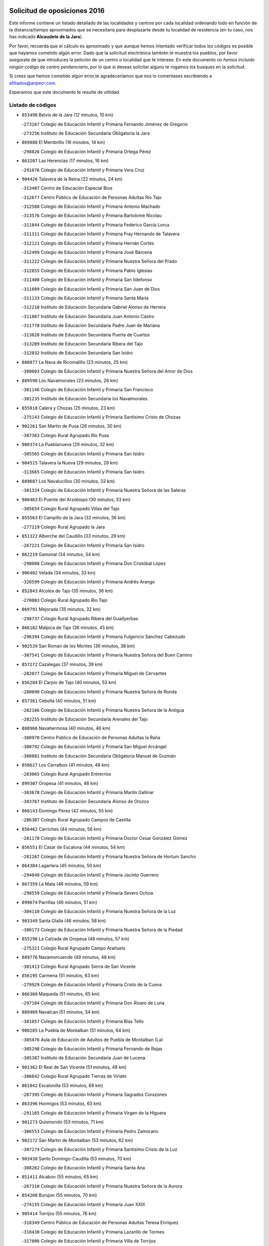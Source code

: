 

.. image:: logo.png
   :align: center

Solicitud de oposiciones 2016
======================================================

  
  
Este informe contiene un listado detallado de las localidades y centros por cada
localidad ordenando todo en función de la distancia/tiempo aproximados que se
necesitaría para desplazarte desde tu localidad de residencia (en tu caso,
nos has indicado **Alcaudete de la Jara**).

Por favor, recuerda que el cálculo es aproximado y que aunque hemos
intentado verificar todos los códigos es posible que hayamos cometido algún
error. Dado que la solicitud electrónica también te muestra los pueblos, por
favor asegúrate de que introduces la petición de un centro o localidad que
te interese. En este documento
*no hemos incluido ningún codigo de centro penitenciario*, por lo que si deseas
solicitar alguno te rogamos los busques en la solicitud.

Si crees que hemos cometido algún error,te agradeceríamos que nos lo comentases
escribiendo a afiliados@anpecr.com.

Esperamos que este documento te resulte de utilidad.



Listado de códigos
-------------------


- ``853498`` Belvis de la Jara  (12 minutos, 10 km)

  -``273167`` Colegio de Educación Infantil y Primaria Fernando Jiménez de Gregorio
    

  -``273256`` Instituto de Educación Secundaria Obligatoria la Jara
    

- ``869880`` El Membrillo  (16 minutos, 14 km)

  -``298826`` Colegio de Educación Infantil y Primaria Ortega Pérez
    

- ``863207`` Las Herencias  (17 minutos, 16 km)

  -``291076`` Colegio de Educación Infantil y Primaria Vera Cruz
    

- ``904426`` Talavera de la Reina  (22 minutos, 24 km)

  -``313487`` Centro de Educación Especial Bios
    

  -``312677`` Centro Público de Educación de Personas Adultas Río Tajo
    

  -``312588`` Colegio de Educación Infantil y Primaria Antonio Machado
    

  -``313576`` Colegio de Educación Infantil y Primaria Bartolomé Nicolau
    

  -``311044`` Colegio de Educación Infantil y Primaria Federico García Lorca
    

  -``311311`` Colegio de Educación Infantil y Primaria Fray Hernando de Talavera
    

  -``312121`` Colegio de Educación Infantil y Primaria Hernán Cortés
    

  -``312499`` Colegio de Educación Infantil y Primaria José Bárcena
    

  -``311222`` Colegio de Educación Infantil y Primaria Nuestra Señora del Prado
    

  -``312855`` Colegio de Educación Infantil y Primaria Pablo Iglesias
    

  -``311400`` Colegio de Educación Infantil y Primaria San Ildefonso
    

  -``311689`` Colegio de Educación Infantil y Primaria San Juan de Dios
    

  -``311133`` Colegio de Educación Infantil y Primaria Santa María
    

  -``312210`` Instituto de Educación Secundaria Gabriel Alonso de Herrera
    

  -``311867`` Instituto de Educación Secundaria Juan Antonio Castro
    

  -``311778`` Instituto de Educación Secundaria Padre Juan de Mariana
    

  -``313020`` Instituto de Educación Secundaria Puerta de Cuartos
    

  -``313209`` Instituto de Educación Secundaria Ribera del Tajo
    

  -``312032`` Instituto de Educación Secundaria San Isidro
    

- ``888877`` La Nava de Ricomalillo  (23 minutos, 25 km)

  -``300603`` Colegio de Educación Infantil y Primaria Nuestra Señora del Amor de Dios
    

- ``889598`` Los Navalmorales  (23 minutos, 26 km)

  -``301146`` Colegio de Educación Infantil y Primaria San Francisco
    

  -``301235`` Instituto de Educación Secundaria los Navalmorales
    

- ``855018`` Calera y Chozas  (25 minutos, 23 km)

  -``275143`` Colegio de Educación Infantil y Primaria Santísimo Cristo de Chozas
    

- ``902261`` San Martin de Pusa  (26 minutos, 30 km)

  -``307363`` Colegio Rural Agrupado Río Pusa
    

- ``900374`` La Pueblanueva  (29 minutos, 32 km)

  -``305565`` Colegio de Educación Infantil y Primaria San Isidro
    

- ``904515`` Talavera la Nueva  (29 minutos, 29 km)

  -``313665`` Colegio de Educación Infantil y Primaria San Isidro
    

- ``889687`` Los Navalucillos  (30 minutos, 32 km)

  -``301324`` Colegio de Educación Infantil y Primaria Nuestra Señora de las Saleras
    

- ``900463`` El Puente del Arzobispo  (30 minutos, 33 km)

  -``305654`` Colegio Rural Agrupado Villas del Tajo
    

- ``855563`` El Campillo de la Jara  (32 minutos, 36 km)

  -``277219`` Colegio Rural Agrupado la Jara
    

- ``851322`` Alberche del Caudillo  (33 minutos, 29 km)

  -``267221`` Colegio de Educación Infantil y Primaria San Isidro
    

- ``862219`` Gamonal  (34 minutos, 34 km)

  -``290088`` Colegio de Educación Infantil y Primaria Don Cristóbal López
    

- ``906402`` Velada  (34 minutos, 33 km)

  -``320599`` Colegio de Educación Infantil y Primaria Andrés Arango
    

- ``852043`` Alcolea de Tajo  (35 minutos, 36 km)

  -``270003`` Colegio Rural Agrupado Río Tajo
    

- ``869791`` Mejorada  (35 minutos, 32 km)

  -``298737`` Colegio Rural Agrupado Ribera del Guadyerbas
    

- ``866182`` Malpica de Tajo  (36 minutos, 45 km)

  -``296394`` Colegio de Educación Infantil y Primaria Fulgencio Sánchez Cabezudo
    

- ``902539`` San Roman de los Montes  (36 minutos, 38 km)

  -``307541`` Colegio de Educación Infantil y Primaria Nuestra Señora del Buen Camino
    

- ``857272`` Cazalegas  (37 minutos, 39 km)

  -``282077`` Colegio de Educación Infantil y Primaria Miguel de Cervantes
    

- ``856284`` El Carpio de Tajo  (40 minutos, 53 km)

  -``280090`` Colegio de Educación Infantil y Primaria Nuestra Señora de Ronda
    

- ``857361`` Cebolla  (40 minutos, 51 km)

  -``282166`` Colegio de Educación Infantil y Primaria Nuestra Señora de la Antigua
    

  -``282255`` Instituto de Educación Secundaria Arenales del Tajo
    

- ``888966`` Navahermosa  (40 minutos, 46 km)

  -``300970`` Centro Público de Educación de Personas Adultas la Raña
    

  -``300792`` Colegio de Educación Infantil y Primaria San Miguel Arcángel
    

  -``300881`` Instituto de Educación Secundaria Obligatoria Manuel de Guzmán
    

- ``858627`` Los Cerralbos  (41 minutos, 48 km)

  -``283065`` Colegio Rural Agrupado Entrerríos
    

- ``899307`` Oropesa  (41 minutos, 46 km)

  -``303678`` Colegio de Educación Infantil y Primaria Martín Gallinar
    

  -``303767`` Instituto de Educación Secundaria Alonso de Orozco
    

- ``860143`` Domingo Perez  (42 minutos, 55 km)

  -``286307`` Colegio Rural Agrupado Campos de Castilla
    

- ``856462`` Carriches  (44 minutos, 56 km)

  -``281178`` Colegio de Educación Infantil y Primaria Doctor Cesar González Gómez
    

- ``856551`` El Casar de Escalona  (44 minutos, 54 km)

  -``281267`` Colegio de Educación Infantil y Primaria Nuestra Señora de Hortum Sancho
    

- ``864384`` Lagartera  (45 minutos, 50 km)

  -``294040`` Colegio de Educación Infantil y Primaria Jacinto Guerrero
    

- ``867359`` La Mata  (46 minutos, 59 km)

  -``298559`` Colegio de Educación Infantil y Primaria Severo Ochoa
    

- ``899674`` Parrillas  (46 minutos, 51 km)

  -``304110`` Colegio de Educación Infantil y Primaria Nuestra Señora de la Luz
    

- ``903349`` Santa Olalla  (46 minutos, 58 km)

  -``308173`` Colegio de Educación Infantil y Primaria Nuestra Señora de la Piedad
    

- ``855296`` La Calzada de Oropesa  (48 minutos, 57 km)

  -``275321`` Colegio Rural Agrupado Campo Arañuelo
    

- ``889776`` Navamorcuende  (49 minutos, 48 km)

  -``301413`` Colegio Rural Agrupado Sierra de San Vicente
    

- ``856195`` Carmena  (51 minutos, 63 km)

  -``279929`` Colegio de Educación Infantil y Primaria Cristo de la Cueva
    

- ``866360`` Maqueda  (51 minutos, 65 km)

  -``297104`` Colegio de Educación Infantil y Primaria Don Álvaro de Luna
    

- ``889409`` Navalcan  (51 minutos, 54 km)

  -``301057`` Colegio de Educación Infantil y Primaria Blas Tello
    

- ``900285`` La Puebla de Montalban  (51 minutos, 64 km)

  -``305476`` Aula de Educación de Adultos de Puebla de Montalban (La)
    

  -``305298`` Colegio de Educación Infantil y Primaria Fernando de Rojas
    

  -``305387`` Instituto de Educación Secundaria Juan de Lucena
    

- ``901362`` El Real de San Vicente  (51 minutos, 48 km)

  -``306642`` Colegio Rural Agrupado Tierras de Viriato
    

- ``861042`` Escalonilla  (53 minutos, 69 km)

  -``287395`` Colegio de Educación Infantil y Primaria Sagrados Corazones
    

- ``863396`` Hormigos  (53 minutos, 63 km)

  -``291165`` Colegio de Educación Infantil y Primaria Virgen de la Higuera
    

- ``901273`` Quismondo  (53 minutos, 71 km)

  -``306553`` Colegio de Educación Infantil y Primaria Pedro Zamorano
    

- ``902172`` San Martin de Montalban  (53 minutos, 62 km)

  -``307274`` Colegio de Educación Infantil y Primaria Santísimo Cristo de la Luz
    

- ``903438`` Santo Domingo-Caudilla  (53 minutos, 70 km)

  -``308262`` Colegio de Educación Infantil y Primaria Santa Ana
    

- ``851411`` Alcabon  (55 minutos, 65 km)

  -``267310`` Colegio de Educación Infantil y Primaria Nuestra Señora de la Aurora
    

- ``854208`` Burujon  (55 minutos, 70 km)

  -``274155`` Colegio de Educación Infantil y Primaria Juan XXIII
    

- ``905414`` Torrijos  (55 minutos, 76 km)

  -``318349`` Centro Público de Educación de Personas Adultas Teresa Enríquez
    

  -``318438`` Colegio de Educación Infantil y Primaria Lazarillo de Tormes
    

  -``317806`` Colegio de Educación Infantil y Primaria Villa de Torrijos
    

  -``318071`` Instituto de Educación Secundaria Alonso de Covarrubias
    

  -``318160`` Instituto de Educación Secundaria Juan de Padilla
    

- ``862030`` Galvez  (56 minutos, 66 km)

  -``289827`` Colegio de Educación Infantil y Primaria San Juan de la Cruz
    

  -``289916`` Instituto de Educación Secundaria Montes de Toledo
    

- ``903160`` Santa Cruz del Retamar  (57 minutos, 78 km)

  -``308084`` Colegio de Educación Infantil y Primaria Nuestra Señora de la Paz
    

- ``879789`` Menasalbas  (58 minutos, 66 km)

  -``299458`` Colegio de Educación Infantil y Primaria Nuestra Señora de Fátima
    

- ``853120`` Barcience  (59 minutos, 81 km)

  -``272268`` Colegio de Educación Infantil y Primaria Santa María la Blanca
    

- ``862308`` Gerindote  (59 minutos, 75 km)

  -``290177`` Colegio de Educación Infantil y Primaria San José
    

- ``898130`` Noves  (1h, 81 km)

  -``302134`` Colegio de Educación Infantil y Primaria Nuestra Señora de la Monjia
    

- ``901540`` Rielves  (1h, 84 km)

  -``307096`` Colegio de Educación Infantil y Primaria Maximina Felisa Gómez Aguero
    

- ``851233`` Albarreal de Tajo  (1h 1min, 78 km)

  -``267132`` Colegio de Educación Infantil y Primaria Benjamín Escalonilla
    

- ``864017`` Huecas  (1h 1min, 84 km)

  -``291254`` Colegio de Educación Infantil y Primaria Gregorio Marañón
    

- ``860054`` Cuerva  (1h 2min, 71 km)

  -``286218`` Colegio de Educación Infantil y Primaria Soledad Alonso Dorado
    

- ``860321`` Escalona  (1h 2min, 78 km)

  -``287117`` Colegio de Educación Infantil y Primaria Inmaculada Concepción
    

  -``287206`` Instituto de Educación Secundaria Lazarillo de Tormes
    

- ``905503`` Totanes  (1h 2min, 71 km)

  -``318527`` Colegio de Educación Infantil y Primaria Inmaculada Concepción
    

- ``906591`` Las Ventas con Peña Aguilera  (1h 2min, 70 km)

  -``320688`` Colegio de Educación Infantil y Primaria Nuestra Señora del Águila
    

- ``900007`` Portillo de Toledo  (1h 3min, 86 km)

  -``304666`` Colegio de Educación Infantil y Primaria Conde de Ruiseñada
    

- ``852221`` Almorox  (1h 4min, 85 km)

  -``270281`` Colegio de Educación Infantil y Primaria Silvano Cirujano
    

- ``861220`` Fuensalida  (1h 5min, 85 km)

  -``289649`` Aula de Educación de Adultos de Fuensalida
    

  -``289738`` Colegio de Educación Infantil y Primaria Condes de Fuensalida
    

  -``288839`` Colegio de Educación Infantil y Primaria Tomás Romojaro
    

  -``289460`` Instituto de Educación Secundaria Aldebarán
    

- ``898041`` Nombela  (1h 5min, 63 km)

  -``302045`` Colegio de Educación Infantil y Primaria Cristo de la Nava
    

- ``902350`` San Pablo de los Montes  (1h 5min, 75 km)

  -``307452`` Colegio de Educación Infantil y Primaria Nuestra Señora de Gracia
    

- ``907034`` Las Ventas de Retamosa  (1h 5min, 93 km)

  -``320777`` Colegio de Educación Infantil y Primaria Santiago Paniego
    

- ``899852`` Polan  (1h 6min, 78 km)

  -``304577`` Aula de Educación de Adultos de Polan
    

  -``304488`` Colegio de Educación Infantil y Primaria José María Corcuera
    

- ``889954`` Noez  (1h 7min, 79 km)

  -``301780`` Colegio de Educación Infantil y Primaria Santísimo Cristo de la Salud
    

- ``908022`` Villamiel de Toledo  (1h 7min, 90 km)

  -``322119`` Colegio de Educación Infantil y Primaria Nuestra Señora de la Redonda
    

- ``900552`` Pulgar  (1h 8min, 77 km)

  -``305743`` Colegio de Educación Infantil y Primaria Nuestra Señora de la Blanca
    

- ``906313`` Valmojado  (1h 8min, 97 km)

  -``320310`` Aula de Educación de Adultos de Valmojado
    

  -``320132`` Colegio de Educación Infantil y Primaria Santo Domingo de Guzmán
    

  -``320221`` Instituto de Educación Secundaria Cañada Real
    

- ``855107`` Calypo Fado  (1h 10min, 102 km)

  -``275232`` Colegio de Educación Infantil y Primaria Calypo
    

- ``857094`` Casarrubios del Monte  (1h 10min, 102 km)

  -``281356`` Colegio de Educación Infantil y Primaria San Juan de Dios
    

- ``863029`` Guadamur  (1h 10min, 84 km)

  -``290266`` Colegio de Educación Infantil y Primaria Nuestra Señora de la Natividad
    

- ``879878`` Mentrida  (1h 10min, 94 km)

  -``299547`` Colegio de Educación Infantil y Primaria Luis Solana
    

  -``299636`` Instituto de Educación Secundaria Antonio Jiménez-Landi
    

- ``825046`` Retuerta del Bullaque  (1h 11min, 78 km)

  -``177133`` Colegio Rural Agrupado Montes de Toledo
    

- ``853309`` Bargas  (1h 12min, 101 km)

  -``272357`` Colegio de Educación Infantil y Primaria Santísimo Cristo de la Sala
    

  -``273078`` Instituto de Educación Secundaria Julio Verne
    

- ``855385`` Camarena  (1h 12min, 101 km)

  -``276131`` Colegio de Educación Infantil y Primaria Alonso Rodríguez
    

  -``276042`` Colegio de Educación Infantil y Primaria María del Mar
    

  -``276220`` Instituto de Educación Secundaria Blas de Prado
    

- ``855474`` Camarenilla  (1h 12min, 96 km)

  -``277030`` Colegio de Educación Infantil y Primaria Nuestra Señora del Rosario
    

- ``859704`` Cobisa  (1h 12min, 98 km)

  -``284053`` Colegio de Educación Infantil y Primaria Cardenal Tavera
    

  -``284142`` Colegio de Educación Infantil y Primaria Gloria Fuertes
    

- ``905236`` Toledo  (1h 12min, 94 km)

  -``317083`` Centro de Educación Especial Ciudad de Toledo
    

  -``315730`` Centro Público de Educación de Personas Adultas Gustavo Adolfo Bécquer
    

  -``317172`` Centro Público de Educación de Personas Adultas Polígono
    

  -``315007`` Colegio de Educación Infantil y Primaria Alfonso Vi
    

  -``314108`` Colegio de Educación Infantil y Primaria Ángel del Alcázar
    

  -``316540`` Colegio de Educación Infantil y Primaria Ciudad de Aquisgrán
    

  -``315463`` Colegio de Educación Infantil y Primaria Ciudad de Nara
    

  -``316273`` Colegio de Educación Infantil y Primaria Escultor Alberto Sánchez
    

  -``317539`` Colegio de Educación Infantil y Primaria Europa
    

  -``314297`` Colegio de Educación Infantil y Primaria Fábrica de Armas
    

  -``315285`` Colegio de Educación Infantil y Primaria Garcilaso de la Vega
    

  -``315374`` Colegio de Educación Infantil y Primaria Gómez Manrique
    

  -``316362`` Colegio de Educación Infantil y Primaria Gregorio Marañón
    

  -``314742`` Colegio de Educación Infantil y Primaria Jaime de Foxa
    

  -``316095`` Colegio de Educación Infantil y Primaria Juan de Padilla
    

  -``314019`` Colegio de Educación Infantil y Primaria la Candelaria
    

  -``315552`` Colegio de Educación Infantil y Primaria San Lucas y María
    

  -``314386`` Colegio de Educación Infantil y Primaria Santa Teresa
    

  -``317628`` Colegio de Educación Infantil y Primaria Valparaíso
    

  -``315196`` Instituto de Educación Secundaria Alfonso X el Sabio
    

  -``314653`` Instituto de Educación Secundaria Azarquiel
    

  -``316818`` Instituto de Educación Secundaria Carlos III
    

  -``314564`` Instituto de Educación Secundaria el Greco
    

  -``315641`` Instituto de Educación Secundaria Juanelo Turriano
    

  -``317261`` Instituto de Educación Secundaria María Pacheco
    

  -``317350`` Instituto de Educación Secundaria Obligatoria Princesa Galiana
    

  -``316451`` Instituto de Educación Secundaria Sefarad
    

  -``314475`` Instituto de Educación Secundaria Universidad Laboral
    

- ``905325`` La Torre de Esteban Hambran  (1h 12min, 94 km)

  -``317717`` Colegio de Educación Infantil y Primaria Juan Aguado
    

- ``852599`` Arcicollar  (1h 13min, 94 km)

  -``271180`` Colegio de Educación Infantil y Primaria San Blas
    

- ``853031`` Arges  (1h 13min, 97 km)

  -``272179`` Colegio de Educación Infantil y Primaria Miguel de Cervantes
    

  -``271369`` Colegio de Educación Infantil y Primaria Tirso de Molina
    

- ``858716`` Chozas de Canales  (1h 13min, 108 km)

  -``283154`` Colegio de Educación Infantil y Primaria Santa María Magdalena
    

- ``898597`` Olias del Rey  (1h 13min, 108 km)

  -``303211`` Colegio de Educación Infantil y Primaria Pedro Melendo García
    

- ``899496`` Palomeque  (1h 13min, 110 km)

  -``303856`` Colegio de Educación Infantil y Primaria San Juan Bautista
    

- ``865005`` Layos  (1h 14min, 92 km)

  -``294229`` Colegio de Educación Infantil y Primaria María Magdalena
    

- ``854119`` Burguillos de Toledo  (1h 15min, 103 km)

  -``274066`` Colegio de Educación Infantil y Primaria Victorio Macho
    

- ``854397`` Cabañas de la Sagra  (1h 15min, 111 km)

  -``274244`` Colegio de Educación Infantil y Primaria San Isidro Labrador
    

- ``865283`` Lominchar  (1h 15min, 113 km)

  -``295039`` Colegio de Educación Infantil y Primaria Ramón y Cajal
    

- ``866093`` Magan  (1h 15min, 112 km)

  -``296205`` Colegio de Educación Infantil y Primaria Santa Marina
    

- ``869602`` Mazarambroz  (1h 15min, 88 km)

  -``298648`` Colegio de Educación Infantil y Primaria Nuestra Señora del Sagrario
    

- ``899763`` Las Perdices  (1h 15min, 103 km)

  -``304399`` Colegio de Educación Infantil y Primaria Pintor Tomás Camarero
    

- ``911171`` Yunclillos  (1h 15min, 110 km)

  -``324195`` Colegio de Educación Infantil y Primaria Nuestra Señora de la Salud
    

- ``857450`` Cedillo del Condado  (1h 17min, 115 km)

  -``282344`` Colegio de Educación Infantil y Primaria Nuestra Señora de la Natividad
    

- ``888788`` Nambroca  (1h 17min, 105 km)

  -``300514`` Colegio de Educación Infantil y Primaria la Fuente
    

- ``854575`` Calalberche  (1h 18min, 99 km)

  -``275054`` Colegio de Educación Infantil y Primaria Ribera del Alberche
    

- ``886980`` Mocejon  (1h 18min, 112 km)

  -``300069`` Aula de Educación de Adultos de Mocejon
    

  -``299903`` Colegio de Educación Infantil y Primaria Miguel de Cervantes
    

- ``911082`` Yuncler  (1h 18min, 118 km)

  -``324006`` Colegio de Educación Infantil y Primaria Remigio Laín
    

- ``911260`` Yuncos  (1h 18min, 119 km)

  -``324462`` Colegio de Educación Infantil y Primaria Guillermo Plaza
    

  -``324284`` Colegio de Educación Infantil y Primaria Nuestra Señora del Consuelo
    

  -``324551`` Colegio de Educación Infantil y Primaria Villa de Yuncos
    

  -``324373`` Instituto de Educación Secundaria la Cañuela
    

- ``909744`` Villaseca de la Sagra  (1h 19min, 120 km)

  -``322753`` Colegio de Educación Infantil y Primaria Virgen de las Angustias
    

- ``901451`` Recas  (1h 20min, 117 km)

  -``306731`` Colegio de Educación Infantil y Primaria Cesar Cabañas Caballero
    

  -``306820`` Instituto de Educación Secundaria Arcipreste de Canales
    

- ``904337`` Sonseca  (1h 20min, 93 km)

  -``310879`` Centro Público de Educación de Personas Adultas Cum Laude
    

  -``310968`` Colegio de Educación Infantil y Primaria Peñamiel
    

  -``310501`` Colegio de Educación Infantil y Primaria San Juan Evangelista
    

  -``310690`` Instituto de Educación Secundaria la Sisla
    

- ``907490`` Villaluenga de la Sagra  (1h 20min, 117 km)

  -``321765`` Colegio de Educación Infantil y Primaria Juan Palarea
    

  -``321854`` Instituto de Educación Secundaria Castillo del Águila
    

- ``910183`` El Viso de San Juan  (1h 20min, 117 km)

  -``323107`` Colegio de Educación Infantil y Primaria Fernando de Alarcón
    

  -``323296`` Colegio de Educación Infantil y Primaria Miguel Delibes
    

- ``851055`` Ajofrin  (1h 21min, 94 km)

  -``266322`` Colegio de Educación Infantil y Primaria Jacinto Guerrero
    

- ``852132`` Almonacid de Toledo  (1h 22min, 115 km)

  -``270192`` Colegio de Educación Infantil y Primaria Virgen de la Oliva
    

- ``898319`` Numancia de la Sagra  (1h 22min, 120 km)

  -``302223`` Colegio de Educación Infantil y Primaria Santísimo Cristo de la Misericordia
    

  -``302312`` Instituto de Educación Secundaria Profesor Emilio Lledó
    

- ``910361`` Yeles  (1h 22min, 127 km)

  -``323652`` Colegio de Educación Infantil y Primaria San Antonio
    

- ``859615`` Cobeja  (1h 23min, 121 km)

  -``283332`` Colegio de Educación Infantil y Primaria San Juan Bautista
    

- ``864295`` Illescas  (1h 23min, 126 km)

  -``292331`` Centro Público de Educación de Personas Adultas Pedro Gumiel
    

  -``293230`` Colegio de Educación Infantil y Primaria Clara Campoamor
    

  -``293141`` Colegio de Educación Infantil y Primaria Ilarcuris
    

  -``292242`` Colegio de Educación Infantil y Primaria la Constitución
    

  -``292064`` Colegio de Educación Infantil y Primaria Martín Chico
    

  -``293052`` Instituto de Educación Secundaria Condestable Álvaro de Luna
    

  -``292153`` Instituto de Educación Secundaria Juan de Padilla
    

- ``903527`` El Señorio de Illescas  (1h 23min, 126 km)

  -``308351`` Colegio de Educación Infantil y Primaria el Greco
    

- ``899585`` Pantoja  (1h 24min, 128 km)

  -``304021`` Colegio de Educación Infantil y Primaria Marqueses de Manzanedo
    

- ``908111`` Villaminaya  (1h 25min, 122 km)

  -``322208`` Colegio de Educación Infantil y Primaria Santo Domingo de Silos
    

- ``856373`` Carranque  (1h 26min, 121 km)

  -``280279`` Colegio de Educación Infantil y Primaria Guadarrama
    

  -``281089`` Colegio de Educación Infantil y Primaria Villa de Materno
    

  -``280368`` Instituto de Educación Secundaria Libertad
    

- ``867170`` Mascaraque  (1h 26min, 122 km)

  -``297382`` Colegio de Educación Infantil y Primaria Juan de Padilla
    

- ``852310`` Añover de Tajo  (1h 28min, 130 km)

  -``270370`` Colegio de Educación Infantil y Primaria Conde de Mayalde
    

  -``271091`` Instituto de Educación Secundaria San Blas
    

- ``861131`` Esquivias  (1h 28min, 132 km)

  -``288650`` Colegio de Educación Infantil y Primaria Catalina de Palacios
    

  -``288472`` Colegio de Educación Infantil y Primaria Miguel de Cervantes
    

  -``288561`` Instituto de Educación Secundaria Alonso Quijada
    

- ``899218`` Orgaz  (1h 28min, 103 km)

  -``303589`` Colegio de Educación Infantil y Primaria Conde de Orgaz
    

- ``906135`` Ugena  (1h 28min, 130 km)

  -``318705`` Colegio de Educación Infantil y Primaria Miguel de Cervantes
    

  -``318894`` Colegio de Educación Infantil y Primaria Tres Torres
    

- ``866271`` Manzaneque  (1h 29min, 130 km)

  -``297015`` Colegio de Educación Infantil y Primaria Álvarez de Toledo
    

- ``821083`` Horcajo de los Montes  (1h 30min, 86 km)

  -``155806`` Colegio Rural Agrupado San Isidro
    

  -``155717`` Instituto de Educación Secundaria Montes de Cabañeros
    

- ``851144`` Alameda de la Sagra  (1h 30min, 136 km)

  -``267043`` Colegio de Educación Infantil y Primaria Nuestra Señora de la Asunción
    

- ``888699`` Mora  (1h 30min, 126 km)

  -``300425`` Aula de Educación de Adultos de Mora
    

  -``300247`` Colegio de Educación Infantil y Primaria Fernando Martín
    

  -``300158`` Colegio de Educación Infantil y Primaria José Ramón Villa
    

  -``300336`` Instituto de Educación Secundaria Peñas Negras
    

- ``853587`` Borox  (1h 31min, 136 km)

  -``273345`` Colegio de Educación Infantil y Primaria Nuestra Señora de la Salud
    

- ``909833`` Villasequilla  (1h 31min, 132 km)

  -``322842`` Colegio de Educación Infantil y Primaria San Isidro Labrador
    

- ``827022`` El Torno  (1h 33min, 116 km)

  -``191179`` Colegio de Educación Infantil y Primaria Nuestra Señora de Guadalupe
    

- ``904159`` Seseña  (1h 34min, 138 km)

  -``308440`` Colegio de Educación Infantil y Primaria Gabriel Uriarte
    

  -``310056`` Colegio de Educación Infantil y Primaria Juan Carlos I
    

  -``308807`` Colegio de Educación Infantil y Primaria Sisius
    

  -``308718`` Instituto de Educación Secundaria las Salinas
    

  -``308629`` Instituto de Educación Secundaria Margarita Salas
    

- ``864106`` Huerta de Valdecarabanos  (1h 37min, 142 km)

  -``291343`` Colegio de Educación Infantil y Primaria Virgen del Rosario de Pastores
    

- ``904248`` Seseña Nuevo  (1h 37min, 143 km)

  -``310323`` Centro Público de Educación de Personas Adultas de Seseña Nuevo
    

  -``310412`` Colegio de Educación Infantil y Primaria el Quiñón
    

  -``310145`` Colegio de Educación Infantil y Primaria Fernando de Rojas
    

  -``310234`` Colegio de Educación Infantil y Primaria Gloria Fuertes
    

- ``908200`` Villamuelas  (1h 37min, 138 km)

  -``322397`` Colegio de Educación Infantil y Primaria Santa María Magdalena
    

- ``910450`` Yepes  (1h 37min, 142 km)

  -``323741`` Colegio de Educación Infantil y Primaria Rafael García Valiño
    

  -``323830`` Instituto de Educación Secundaria Carpetania
    

- ``908578`` Villanueva de Bogas  (1h 39min, 140 km)

  -``322575`` Colegio de Educación Infantil y Primaria Santa Ana
    

- ``910272`` Los Yebenes  (1h 39min, 112 km)

  -``323563`` Aula de Educación de Adultos de Yebenes (Los)
    

  -``323385`` Colegio de Educación Infantil y Primaria San José de Calasanz
    

  -``323474`` Instituto de Educación Secundaria Guadalerzas
    

- ``858805`` Ciruelos  (1h 40min, 150 km)

  -``283243`` Colegio de Educación Infantil y Primaria Santísimo Cristo de la Misericordia
    

- ``906046`` Turleque  (1h 41min, 147 km)

  -``318616`` Colegio de Educación Infantil y Primaria Fernán González
    

- ``813072`` Agudo  (1h 42min, 137 km)

  -``136542`` Colegio de Educación Infantil y Primaria Virgen de la Estrella
    

- ``825135`` El Robledo  (1h 42min, 124 km)

  -``177222`` Aula de Educación de Adultos de Robledo (El)
    

  -``177311`` Colegio Rural Agrupado Valle del Bullaque
    

- ``859893`` Consuegra  (1h 42min, 154 km)

  -``285130`` Centro Público de Educación de Personas Adultas Castillo de Consuegra
    

  -``284320`` Colegio de Educación Infantil y Primaria Miguel de Cervantes
    

  -``284231`` Colegio de Educación Infantil y Primaria Santísimo Cristo de la Vera Cruz
    

  -``285041`` Instituto de Educación Secundaria Consaburum
    

- ``867081`` Marjaliza  (1h 42min, 115 km)

  -``297293`` Colegio de Educación Infantil y Primaria San Juan
    

- ``899129`` Ontigola  (1h 42min, 148 km)

  -``303300`` Colegio de Educación Infantil y Primaria Virgen del Rosario
    

- ``813528`` Alcoba  (1h 43min, 107 km)

  -``140590`` Colegio de Educación Infantil y Primaria Don Rodrigo
    

- ``823426`` Porzuna  (1h 43min, 130 km)

  -``166336`` Aula de Educación de Adultos de Porzuna
    

  -``166247`` Colegio de Educación Infantil y Primaria Nuestra Señora del Rosario
    

  -``167057`` Instituto de Educación Secundaria Ribera del Bullaque
    

- ``824236`` Puebla de Don Rodrigo  (1h 44min, 142 km)

  -``170106`` Colegio de Educación Infantil y Primaria San Fermín
    

- ``905058`` Tembleque  (1h 44min, 150 km)

  -``313754`` Colegio de Educación Infantil y Primaria Antonia González
    

- ``827578`` Valdemanco del Esteras  (1h 45min, 142 km)

  -``192167`` Colegio de Educación Infantil y Primaria Virgen del Valle
    

- ``898408`` Ocaña  (1h 45min, 154 km)

  -``302868`` Centro Público de Educación de Personas Adultas Gutierre de Cárdenas
    

  -``303122`` Colegio de Educación Infantil y Primaria Pastor Poeta
    

  -``302401`` Colegio de Educación Infantil y Primaria San José de Calasanz
    

  -``302590`` Instituto de Educación Secundaria Alonso de Ercilla
    

  -``302779`` Instituto de Educación Secundaria Miguel Hernández
    

- ``860232`` Dosbarrios  (1h 47min, 161 km)

  -``287028`` Colegio de Educación Infantil y Primaria San Isidro Labrador
    

- ``863118`` La Guardia  (1h 48min, 157 km)

  -``290355`` Colegio de Educación Infantil y Primaria Valentín Escobar
    

- ``865372`` Madridejos  (1h 48min, 161 km)

  -``296027`` Aula de Educación de Adultos de Madridejos
    

  -``296116`` Centro de Educación Especial Mingoliva
    

  -``295128`` Colegio de Educación Infantil y Primaria Garcilaso de la Vega
    

  -``295306`` Colegio de Educación Infantil y Primaria Santa Ana
    

  -``295217`` Instituto de Educación Secundaria Valdehierro
    

- ``889865`` Noblejas  (1h 49min, 163 km)

  -``301691`` Aula de Educación de Adultos de Noblejas
    

  -``301502`` Colegio de Educación Infantil y Primaria Santísimo Cristo de las Injurias
    

- ``902083`` El Romeral  (1h 50min, 157 km)

  -``307185`` Colegio de Educación Infantil y Primaria Silvano Cirujano
    

- ``856006`` Camuñas  (1h 51min, 170 km)

  -``277308`` Colegio de Educación Infantil y Primaria Cardenal Cisneros
    

- ``906224`` Urda  (1h 52min, 137 km)

  -``320043`` Colegio de Educación Infantil y Primaria Santo Cristo
    

- ``909655`` Villarrubia de Santiago  (1h 52min, 168 km)

  -``322664`` Colegio de Educación Infantil y Primaria Nuestra Señora del Castellar
    

- ``910094`` Villatobas  (1h 53min, 172 km)

  -``323018`` Colegio de Educación Infantil y Primaria Sagrado Corazón de Jesús
    

- ``818579`` Cortijos de Arriba  (1h 56min, 136 km)

  -``153285`` Colegio de Educación Infantil y Primaria Nuestra Señora de las Mercedes
    

- ``820362`` Herencia  (1h 56min, 182 km)

  -``155350`` Aula de Educación de Adultos de Herencia
    

  -``155172`` Colegio de Educación Infantil y Primaria Carrasco Alcalde
    

  -``155261`` Instituto de Educación Secundaria Hermógenes Rodríguez
    

- ``823159`` Picon  (1h 56min, 146 km)

  -``164260`` Colegio de Educación Infantil y Primaria José María del Moral
    

- ``907301`` Villafranca de los Caballeros  (1h 56min, 182 km)

  -``321587`` Colegio de Educación Infantil y Primaria Miguel de Cervantes
    

  -``321676`` Instituto de Educación Secundaria Obligatoria la Falcata
    

- ``823248`` Piedrabuena  (1h 57min, 146 km)

  -``166069`` Centro Público de Educación de Personas Adultas Montes Norte
    

  -``165259`` Colegio de Educación Infantil y Primaria Luis Vives
    

  -``165070`` Colegio de Educación Infantil y Primaria Miguel de Cervantes
    

  -``165348`` Instituto de Educación Secundaria Mónico Sánchez
    

- ``865194`` Lillo  (1h 57min, 167 km)

  -``294318`` Colegio de Educación Infantil y Primaria Marcelino Murillo
    

- ``842501`` Azuqueca de Henares  (1h 59min, 187 km)

  -``241575`` Centro Público de Educación de Personas Adultas Clara Campoamor
    

  -``242107`` Colegio de Educación Infantil y Primaria la Espiga
    

  -``242018`` Colegio de Educación Infantil y Primaria la Paloma
    

  -``241119`` Colegio de Educación Infantil y Primaria la Paz
    

  -``241664`` Colegio de Educación Infantil y Primaria Maestra Plácida Herranz
    

  -``241842`` Colegio de Educación Infantil y Primaria Siglo XXI
    

  -``241208`` Colegio de Educación Infantil y Primaria Virgen de la Soledad
    

  -``241397`` Instituto de Educación Secundaria Arcipreste de Hita
    

  -``241753`` Instituto de Educación Secundaria Profesor Domínguez Ortiz
    

  -``241486`` Instituto de Educación Secundaria San Isidro
    

- ``816047`` Arroba de los Montes  (2h, 117 km)

  -``144464`` Colegio Rural Agrupado Río San Marcos
    

- ``820184`` Fuente el Fresno  (2h, 153 km)

  -``154818`` Colegio de Educación Infantil y Primaria Miguel Delibes
    

- ``903071`` Santa Cruz de la Zarza  (2h, 185 km)

  -``307630`` Colegio de Educación Infantil y Primaria Eduardo Palomo Rodríguez
    

  -``307819`` Instituto de Educación Secundaria Obligatoria Velsinia
    

- ``907212`` Villacañas  (2h, 168 km)

  -``321498`` Aula de Educación de Adultos de Villacañas
    

  -``321031`` Colegio de Educación Infantil y Primaria Santa Bárbara
    

  -``321309`` Instituto de Educación Secundaria Enrique de Arfe
    

  -``321120`` Instituto de Educación Secundaria Garcilaso de la Vega
    

- ``815326`` Arenas de San Juan  (2h 1min, 190 km)

  -``143387`` Colegio Rural Agrupado de Arenas de San Juan
    

- ``830260`` Villarta de San Juan  (2h 1min, 188 km)

  -``199828`` Colegio de Educación Infantil y Primaria Nuestra Señora de la Paz
    

- ``817302`` Las Casas  (2h 2min, 153 km)

  -``147250`` Colegio de Educación Infantil y Primaria Nuestra Señora del Rosario
    

- ``825313`` Saceruela  (2h 2min, 159 km)

  -``180193`` Colegio de Educación Infantil y Primaria Virgen de las Cruces
    

- ``842145`` Alovera  (2h 2min, 193 km)

  -``240676`` Aula de Educación de Adultos de Alovera
    

  -``240587`` Colegio de Educación Infantil y Primaria Campiña Verde
    

  -``240309`` Colegio de Educación Infantil y Primaria Parque Vallejo
    

  -``240120`` Colegio de Educación Infantil y Primaria Virgen de la Paz
    

  -``240498`` Instituto de Educación Secundaria Carmen Burgos de Seguí
    

- ``850334`` Villanueva de la Torre  (2h 4min, 193 km)

  -``255347`` Colegio de Educación Infantil y Primaria Gloria Fuertes
    

  -``255258`` Colegio de Educación Infantil y Primaria Paco Rabal
    

  -``255436`` Instituto de Educación Secundaria Newton-Salas
    

- ``859982`` Corral de Almaguer  (2h 4min, 193 km)

  -``285319`` Colegio de Educación Infantil y Primaria Nuestra Señora de la Muela
    

  -``286129`` Instituto de Educación Secundaria la Besana
    

- ``813439`` Alcazar de San Juan  (2h 5min, 195 km)

  -``137808`` Centro Público de Educación de Personas Adultas Enrique Tierno Galván
    

  -``137719`` Colegio de Educación Infantil y Primaria Alces
    

  -``137085`` Colegio de Educación Infantil y Primaria el Santo
    

  -``140223`` Colegio de Educación Infantil y Primaria Gloria Fuertes
    

  -``140401`` Colegio de Educación Infantil y Primaria Jardín de Arena
    

  -``137263`` Colegio de Educación Infantil y Primaria Jesús Ruiz de la Fuente
    

  -``137174`` Colegio de Educación Infantil y Primaria Juan de Austria
    

  -``139973`` Colegio de Educación Infantil y Primaria Pablo Ruiz Picasso
    

  -``137352`` Colegio de Educación Infantil y Primaria Santa Clara
    

  -``137530`` Instituto de Educación Secundaria Juan Bosco
    

  -``140045`` Instituto de Educación Secundaria María Zambrano
    

  -``137441`` Instituto de Educación Secundaria Miguel de Cervantes Saavedra
    

- ``814060`` Alcolea de Calatrava  (2h 5min, 155 km)

  -``140868`` Aula de Educación de Adultos de Alcolea de Calatrava
    

  -``140779`` Colegio de Educación Infantil y Primaria Tomasa Gallardo
    

- ``817580`` Chillon  (2h 5min, 164 km)

  -``147528`` Colegio de Educación Infantil y Primaria Nuestra Señora del Castillo
    

- ``843400`` Chiloeches  (2h 5min, 195 km)

  -``243551`` Colegio de Educación Infantil y Primaria José Inglés
    

  -``243640`` Instituto de Educación Secundaria Peñalba
    

- ``847463`` Quer  (2h 5min, 195 km)

  -``252828`` Colegio de Educación Infantil y Primaria Villa de Quer
    

- ``849806`` Torrejon del Rey  (2h 5min, 190 km)

  -``254359`` Colegio de Educación Infantil y Primaria Virgen de las Candelas
    

- ``907123`` La Villa de Don Fadrique  (2h 5min, 179 km)

  -``320866`` Colegio de Educación Infantil y Primaria Ramón y Cajal
    

  -``320955`` Instituto de Educación Secundaria Obligatoria Leonor de Guzmán
    

- ``843133`` Cabanillas del Campo  (2h 6min, 197 km)

  -``242830`` Colegio de Educación Infantil y Primaria la Senda
    

  -``242741`` Colegio de Educación Infantil y Primaria los Olivos
    

  -``242563`` Colegio de Educación Infantil y Primaria San Blas
    

  -``242652`` Instituto de Educación Secundaria Ana María Matute
    

- ``821172`` Llanos del Caudillo  (2h 7min, 204 km)

  -``156071`` Colegio de Educación Infantil y Primaria el Oasis
    

- ``821350`` Malagon  (2h 7min, 160 km)

  -``156616`` Aula de Educación de Adultos de Malagon
    

  -``156349`` Colegio de Educación Infantil y Primaria Cañada Real
    

  -``156438`` Colegio de Educación Infantil y Primaria Santa Teresa
    

  -``156527`` Instituto de Educación Secundaria Estados del Duque
    

- ``842234`` La Arboleda  (2h 7min, 200 km)

  -``240765`` Colegio de Educación Infantil y Primaria la Arboleda de Pioz
    

- ``842323`` Los Arenales  (2h 7min, 200 km)

  -``240854`` Colegio de Educación Infantil y Primaria María Montessori
    

- ``845020`` Guadalajara  (2h 7min, 200 km)

  -``245716`` Centro de Educación Especial Virgen del Amparo
    

  -``246615`` Centro Público de Educación de Personas Adultas Río Sorbe
    

  -``244639`` Colegio de Educación Infantil y Primaria Alcarria
    

  -``245805`` Colegio de Educación Infantil y Primaria Alvar Fáñez de Minaya
    

  -``246437`` Colegio de Educación Infantil y Primaria Badiel
    

  -``246070`` Colegio de Educación Infantil y Primaria Balconcillo
    

  -``244728`` Colegio de Educación Infantil y Primaria Cardenal Mendoza
    

  -``246259`` Colegio de Educación Infantil y Primaria el Doncel
    

  -``245082`` Colegio de Educación Infantil y Primaria Isidro Almazán
    

  -``247514`` Colegio de Educación Infantil y Primaria las Lomas
    

  -``246526`` Colegio de Educación Infantil y Primaria Ocejón
    

  -``247792`` Colegio de Educación Infantil y Primaria Parque de la Muñeca
    

  -``245171`` Colegio de Educación Infantil y Primaria Pedro Sanz Vázquez
    

  -``247158`` Colegio de Educación Infantil y Primaria Río Henares
    

  -``246704`` Colegio de Educación Infantil y Primaria Río Tajo
    

  -``245260`` Colegio de Educación Infantil y Primaria Rufino Blanco
    

  -``244817`` Colegio de Educación Infantil y Primaria San Pedro Apóstol
    

  -``247425`` Instituto de Educación Secundaria Aguas Vivas
    

  -``245627`` Instituto de Educación Secundaria Antonio Buero Vallejo
    

  -``245449`` Instituto de Educación Secundaria Brianda de Mendoza
    

  -``246348`` Instituto de Educación Secundaria Castilla
    

  -``247336`` Instituto de Educación Secundaria José Luis Sampedro
    

  -``246893`` Instituto de Educación Secundaria Liceo Caracense
    

  -``245538`` Instituto de Educación Secundaria Luis de Lucena
    

- ``847374`` Pozo de Guadalajara  (2h 7min, 194 km)

  -``252739`` Colegio de Educación Infantil y Primaria Santa Brígida
    

- ``814516`` Almaden  (2h 8min, 167 km)

  -``141767`` Centro Público de Educación de Personas Adultas de Almaden
    

  -``141300`` Colegio de Educación Infantil y Primaria Hijos de Obreros
    

  -``141211`` Colegio de Educación Infantil y Primaria Jesús Nazareno
    

  -``141678`` Instituto de Educación Secundaria Mercurio
    

  -``141589`` Instituto de Educación Secundaria Pablo Ruiz Picasso
    

- ``819834`` Fernan Caballero  (2h 8min, 163 km)

  -``154451`` Colegio de Educación Infantil y Primaria Manuel Sastre Velasco
    

- ``821261`` Luciana  (2h 8min, 159 km)

  -``156160`` Colegio de Educación Infantil y Primaria Isabel la Católica
    

- ``828833`` Valverde  (2h 8min, 162 km)

  -``196030`` Colegio de Educación Infantil y Primaria Alarcos
    

- ``845487`` Iriepal  (2h 8min, 203 km)

  -``250396`` Colegio Rural Agrupado Francisco Ibáñez
    

- ``817035`` Campo de Criptana  (2h 9min, 203 km)

  -``146807`` Aula de Educación de Adultos de Campo de Criptana
    

  -``146629`` Colegio de Educación Infantil y Primaria Domingo Miras
    

  -``146351`` Colegio de Educación Infantil y Primaria Sagrado Corazón
    

  -``146262`` Colegio de Educación Infantil y Primaria Virgen de Criptana
    

  -``146173`` Colegio de Educación Infantil y Primaria Virgen de la Paz
    

  -``146440`` Instituto de Educación Secundaria Isabel Perillán y Quirós
    

- ``844210`` El Coto  (2h 9min, 192 km)

  -``244272`` Colegio de Educación Infantil y Primaria el Coto
    

- ``843222`` El Casar  (2h 10min, 193 km)

  -``243195`` Aula de Educación de Adultos de Casar (El)
    

  -``243006`` Colegio de Educación Infantil y Primaria Maestros del Casar
    

  -``243284`` Instituto de Educación Secundaria Campiña Alta
    

  -``243373`` Instituto de Educación Secundaria Juan García Valdemora
    

- ``846297`` Marchamalo  (2h 10min, 202 km)

  -``251106`` Aula de Educación de Adultos de Marchamalo
    

  -``250841`` Colegio de Educación Infantil y Primaria Cristo de la Esperanza
    

  -``251017`` Colegio de Educación Infantil y Primaria Maestra Teodora
    

  -``250930`` Instituto de Educación Secundaria Alejo Vera
    

- ``847196`` Pioz  (2h 10min, 198 km)

  -``252461`` Colegio de Educación Infantil y Primaria Castillo de Pioz
    

- ``901095`` Quero  (2h 10min, 197 km)

  -``305832`` Colegio de Educación Infantil y Primaria Santiago Cabañas
    

- ``818023`` Cinco Casas  (2h 11min, 205 km)

  -``147617`` Colegio Rural Agrupado Alciares
    

- ``838731`` Tarancon  (2h 11min, 200 km)

  -``227173`` Centro Público de Educación de Personas Adultas Altomira
    

  -``227084`` Colegio de Educación Infantil y Primaria Duque de Riánsares
    

  -``227262`` Colegio de Educación Infantil y Primaria Gloria Fuertes
    

  -``227351`` Instituto de Educación Secundaria la Hontanilla
    

- ``844588`` Galapagos  (2h 11min, 196 km)

  -``244450`` Colegio de Educación Infantil y Primaria Clara Sánchez
    

- ``846564`` Parque de las Castillas  (2h 11min, 191 km)

  -``252005`` Colegio de Educación Infantil y Primaria las Castillas
    

- ``849995`` Tortola de Henares  (2h 11min, 210 km)

  -``254448`` Colegio de Educación Infantil y Primaria Sagrado Corazón de Jesús
    

- ``854486`` Cabezamesada  (2h 11min, 203 km)

  -``274333`` Colegio de Educación Infantil y Primaria Alonso de Cárdenas
    

- ``830171`` Villarrubia de los Ojos  (2h 13min, 168 km)

  -``199739`` Aula de Educación de Adultos de Villarrubia de los Ojos
    

  -``198740`` Colegio de Educación Infantil y Primaria Rufino Blanco
    

  -``199461`` Colegio de Educación Infantil y Primaria Virgen de la Sierra
    

  -``199550`` Instituto de Educación Secundaria Guadiana
    

- ``844499`` Fontanar  (2h 13min, 211 km)

  -``244361`` Colegio de Educación Infantil y Primaria Virgen de la Soledad
    

- ``845209`` Horche  (2h 13min, 209 km)

  -``250029`` Colegio de Educación Infantil y Primaria Nº 2
    

  -``247881`` Colegio de Educación Infantil y Primaria San Roque
    

- ``900196`` La Puebla de Almoradiel  (2h 13min, 188 km)

  -``305109`` Aula de Educación de Adultos de Puebla de Almoradiel (La)
    

  -``304755`` Colegio de Educación Infantil y Primaria Ramón y Cajal
    

  -``304844`` Instituto de Educación Secundaria Aldonza Lorenzo
    

- ``833324`` Fuente de Pedro Naharro  (2h 14min, 208 km)

  -``220780`` Colegio Rural Agrupado Retama
    

- ``812440`` Abenojar  (2h 15min, 184 km)

  -``136453`` Colegio de Educación Infantil y Primaria Nuestra Señora de la Encarnación
    

- ``823337`` Poblete  (2h 15min, 169 km)

  -``166158`` Colegio de Educación Infantil y Primaria la Alameda
    

- ``849717`` Torija  (2h 15min, 217 km)

  -``254170`` Colegio de Educación Infantil y Primaria Virgen del Amparo
    

- ``850512`` Yunquera de Henares  (2h 15min, 213 km)

  -``255892`` Colegio de Educación Infantil y Primaria Nº 2
    

  -``255614`` Colegio de Educación Infantil y Primaria Virgen de la Granja
    

  -``255703`` Instituto de Educación Secundaria Clara Campoamor
    

- ``818112`` Ciudad Real  (2h 16min, 162 km)

  -``150677`` Centro de Educación Especial Puerta de Santa María
    

  -``151665`` Centro Público de Educación de Personas Adultas Antonio Gala
    

  -``147706`` Colegio de Educación Infantil y Primaria Alcalde José Cruz Prado
    

  -``152742`` Colegio de Educación Infantil y Primaria Alcalde José Maestro
    

  -``150032`` Colegio de Educación Infantil y Primaria Ángel Andrade
    

  -``151020`` Colegio de Educación Infantil y Primaria Carlos Eraña
    

  -``152019`` Colegio de Educación Infantil y Primaria Carlos Vázquez
    

  -``149960`` Colegio de Educación Infantil y Primaria Ciudad Jardín
    

  -``152386`` Colegio de Educación Infantil y Primaria Cristóbal Colón
    

  -``152831`` Colegio de Educación Infantil y Primaria Don Quijote
    

  -``150121`` Colegio de Educación Infantil y Primaria Dulcinea del Toboso
    

  -``152108`` Colegio de Educación Infantil y Primaria Ferroviario
    

  -``150499`` Colegio de Educación Infantil y Primaria Jorge Manrique
    

  -``150210`` Colegio de Educación Infantil y Primaria José María de la Fuente
    

  -``151487`` Colegio de Educación Infantil y Primaria Juan Alcaide
    

  -``152653`` Colegio de Educación Infantil y Primaria María de Pacheco
    

  -``151398`` Colegio de Educación Infantil y Primaria Miguel de Cervantes
    

  -``147895`` Colegio de Educación Infantil y Primaria Pérez Molina
    

  -``150588`` Colegio de Educación Infantil y Primaria Pío XII
    

  -``152564`` Colegio de Educación Infantil y Primaria Santo Tomás de Villanueva Nº 16
    

  -``152475`` Instituto de Educación Secundaria Atenea
    

  -``151576`` Instituto de Educación Secundaria Hernán Pérez del Pulgar
    

  -``150766`` Instituto de Educación Secundaria Maestre de Calatrava
    

  -``150855`` Instituto de Educación Secundaria Maestro Juan de Ávila
    

  -``150944`` Instituto de Educación Secundaria Santa María de Alarcos
    

  -``152297`` Instituto de Educación Secundaria Torreón del Alcázar
    

- ``824147`` Los Pozuelos de Calatrava  (2h 16min, 165 km)

  -``170017`` Colegio de Educación Infantil y Primaria Santa Quiteria
    

- ``846019`` Lupiana  (2h 16min, 210 km)

  -``250663`` Colegio de Educación Infantil y Primaria Miguel de la Cuesta
    

- ``837298`` Saelices  (2h 17min, 220 km)

  -``226185`` Colegio Rural Agrupado Segóbriga
    

- ``819745`` Daimiel  (2h 18min, 210 km)

  -``154273`` Centro Público de Educación de Personas Adultas Miguel de Cervantes
    

  -``154362`` Colegio de Educación Infantil y Primaria Albuera
    

  -``154184`` Colegio de Educación Infantil y Primaria Calatrava
    

  -``153552`` Colegio de Educación Infantil y Primaria Infante Don Felipe
    

  -``153641`` Colegio de Educación Infantil y Primaria la Espinosa
    

  -``153463`` Colegio de Educación Infantil y Primaria San Isidro
    

  -``154095`` Instituto de Educación Secundaria Juan D&#39;Opazo
    

  -``153730`` Instituto de Educación Secundaria Ojos del Guadiana
    

- ``821539`` Manzanares  (2h 18min, 217 km)

  -``157426`` Centro Público de Educación de Personas Adultas San Blas
    

  -``156894`` Colegio de Educación Infantil y Primaria Altagracia
    

  -``156705`` Colegio de Educación Infantil y Primaria Divina Pastora
    

  -``157515`` Colegio de Educación Infantil y Primaria Enrique Tierno Galván
    

  -``157337`` Colegio de Educación Infantil y Primaria la Candelaria
    

  -``157248`` Instituto de Educación Secundaria Azuer
    

  -``157159`` Instituto de Educación Secundaria Pedro Álvarez Sotomayor
    

- ``846475`` Mondejar  (2h 18min, 205 km)

  -``251651`` Centro Público de Educación de Personas Adultas Alcarria Baja
    

  -``251562`` Colegio de Educación Infantil y Primaria José Maldonado y Ayuso
    

  -``251740`` Instituto de Educación Secundaria Alcarria Baja
    

- ``850067`` Trijueque  (2h 18min, 222 km)

  -``254626`` Aula de Educación de Adultos de Trijueque
    

  -``254537`` Colegio de Educación Infantil y Primaria San Bernabé
    

- ``901184`` Quintanar de la Orden  (2h 18min, 219 km)

  -``306375`` Centro Público de Educación de Personas Adultas Luis Vives
    

  -``306464`` Colegio de Educación Infantil y Primaria Antonio Machado
    

  -``306008`` Colegio de Educación Infantil y Primaria Cristóbal Colón
    

  -``306286`` Instituto de Educación Secundaria Alonso Quijano
    

  -``306197`` Instituto de Educación Secundaria Infante Don Fadrique
    

- ``831259`` Barajas de Melo  (2h 19min, 219 km)

  -``214667`` Colegio Rural Agrupado Fermín Caballero
    

- ``879967`` Miguel Esteban  (2h 19min, 212 km)

  -``299725`` Colegio de Educación Infantil y Primaria Cervantes
    

  -``299814`` Instituto de Educación Secundaria Obligatoria Juan Patiño Torres
    

- ``815415`` Argamasilla de Alba  (2h 20min, 219 km)

  -``143743`` Aula de Educación de Adultos de Argamasilla de Alba
    

  -``143654`` Colegio de Educación Infantil y Primaria Azorín
    

  -``143476`` Colegio de Educación Infantil y Primaria Divino Maestro
    

  -``143565`` Colegio de Educación Infantil y Primaria Nuestra Señora de Peñarroya
    

  -``143832`` Instituto de Educación Secundaria Vicente Cano
    

- ``818201`` Consolacion  (2h 20min, 228 km)

  -``153007`` Colegio de Educación Infantil y Primaria Virgen de Consolación
    

- ``849628`` Tendilla  (2h 20min, 223 km)

  -``254081`` Colegio Rural Agrupado Valles del Tajuña
    

- ``908489`` Villanueva de Alcardete  (2h 20min, 213 km)

  -``322486`` Colegio de Educación Infantil y Primaria Nuestra Señora de la Piedad
    

- ``822071`` Membrilla  (2h 21min, 224 km)

  -``157882`` Aula de Educación de Adultos de Membrilla
    

  -``157793`` Colegio de Educación Infantil y Primaria San José de Calasanz
    

  -``157604`` Colegio de Educación Infantil y Primaria Virgen del Espino
    

  -``159958`` Instituto de Educación Secundaria Marmaria
    

- ``822160`` Miguelturra  (2h 21min, 165 km)

  -``161107`` Aula de Educación de Adultos de Miguelturra
    

  -``161018`` Colegio de Educación Infantil y Primaria Benito Pérez Galdós
    

  -``161296`` Colegio de Educación Infantil y Primaria Clara Campoamor
    

  -``160119`` Colegio de Educación Infantil y Primaria el Pradillo
    

  -``160208`` Colegio de Educación Infantil y Primaria Santísimo Cristo de la Misericordia
    

  -``160397`` Instituto de Educación Secundaria Campo de Calatrava
    

- ``822527`` Pedro Muñoz  (2h 21min, 218 km)

  -``164082`` Aula de Educación de Adultos de Pedro Muñoz
    

  -``164171`` Colegio de Educación Infantil y Primaria Hospitalillo
    

  -``163272`` Colegio de Educación Infantil y Primaria Maestro Juan de Ávila
    

  -``163094`` Colegio de Educación Infantil y Primaria María Luisa Cañas
    

  -``163183`` Colegio de Educación Infantil y Primaria Nuestra Señora de los Ángeles
    

  -``163361`` Instituto de Educación Secundaria Isabel Martínez Buendía
    

- ``826490`` Tomelloso  (2h 21min, 223 km)

  -``188753`` Centro de Educación Especial Ponce de León
    

  -``189652`` Centro Público de Educación de Personas Adultas Simienza
    

  -``189563`` Colegio de Educación Infantil y Primaria Almirante Topete
    

  -``186221`` Colegio de Educación Infantil y Primaria Carmelo Cortés
    

  -``186310`` Colegio de Educación Infantil y Primaria Doña Crisanta
    

  -``188575`` Colegio de Educación Infantil y Primaria Embajadores
    

  -``190369`` Colegio de Educación Infantil y Primaria Felix Grande
    

  -``187031`` Colegio de Educación Infantil y Primaria José Antonio
    

  -``186132`` Colegio de Educación Infantil y Primaria José María del Moral
    

  -``186043`` Colegio de Educación Infantil y Primaria Miguel de Cervantes
    

  -``188842`` Colegio de Educación Infantil y Primaria San Antonio
    

  -``188664`` Colegio de Educación Infantil y Primaria San Isidro
    

  -``188486`` Colegio de Educación Infantil y Primaria San José de Calasanz
    

  -``190091`` Colegio de Educación Infantil y Primaria Virgen de las Viñas
    

  -``189830`` Instituto de Educación Secundaria Airén
    

  -``190180`` Instituto de Educación Secundaria Alto Guadiana
    

  -``187120`` Instituto de Educación Secundaria Eladio Cabañero
    

  -``187309`` Instituto de Educación Secundaria Francisco García Pavón
    

- ``834134`` Horcajo de Santiago  (2h 21min, 213 km)

  -``221312`` Aula de Educación de Adultos de Horcajo de Santiago
    

  -``221223`` Colegio de Educación Infantil y Primaria José Montalvo
    

  -``221401`` Instituto de Educación Secundaria Orden de Santiago
    

- ``816403`` Cabezarados  (2h 22min, 191 km)

  -``145452`` Colegio de Educación Infantil y Primaria Nuestra Señora de Finibusterre
    

- ``845398`` Humanes  (2h 22min, 223 km)

  -``250207`` Aula de Educación de Adultos de Humanes
    

  -``250118`` Colegio de Educación Infantil y Primaria Nuestra Señora de Peñahora
    

- ``817124`` Carrion de Calatrava  (2h 23min, 178 km)

  -``147072`` Colegio de Educación Infantil y Primaria Nuestra Señora de la Encarnación
    

- ``818390`` Corral de Calatrava  (2h 23min, 174 km)

  -``153196`` Colegio de Educación Infantil y Primaria Nuestra Señora de la Paz
    

- ``850245`` Uceda  (2h 23min, 215 km)

  -``255169`` Colegio de Educación Infantil y Primaria García Lorca
    

- ``905147`` El Toboso  (2h 23min, 228 km)

  -``313843`` Colegio de Educación Infantil y Primaria Miguel de Cervantes
    

- ``826212`` La Solana  (2h 24min, 229 km)

  -``184245`` Colegio de Educación Infantil y Primaria el Humilladero
    

  -``184067`` Colegio de Educación Infantil y Primaria el Santo
    

  -``185233`` Colegio de Educación Infantil y Primaria Federico Romero
    

  -``184334`` Colegio de Educación Infantil y Primaria Javier Paulino Pérez
    

  -``185055`` Colegio de Educación Infantil y Primaria la Moheda
    

  -``183346`` Colegio de Educación Infantil y Primaria Romero Peña
    

  -``183257`` Colegio de Educación Infantil y Primaria Sagrado Corazón
    

  -``185144`` Instituto de Educación Secundaria Clara Campoamor
    

  -``184156`` Instituto de Educación Secundaria Modesto Navarro
    

- ``827111`` Torralba de Calatrava  (2h 24min, 180 km)

  -``191268`` Colegio de Educación Infantil y Primaria Cristo del Consuelo
    

- ``842780`` Brihuega  (2h 24min, 231 km)

  -``242296`` Colegio de Educación Infantil y Primaria Nuestra Señora de la Peña
    

  -``242385`` Instituto de Educación Secundaria Obligatoria Briocense
    

- ``813161`` Alamillo  (2h 25min, 186 km)

  -``136631`` Colegio Rural Agrupado de Alamillo
    

- ``832425`` Carrascosa del Campo  (2h 25min, 228 km)

  -``216009`` Aula de Educación de Adultos de Carrascosa del Campo
    

- ``835300`` Mota del Cuervo  (2h 25min, 238 km)

  -``223666`` Aula de Educación de Adultos de Mota del Cuervo
    

  -``223844`` Colegio de Educación Infantil y Primaria Santa Rita
    

  -``223577`` Colegio de Educación Infantil y Primaria Virgen de Manjavacas
    

  -``223755`` Instituto de Educación Secundaria Julián Zarco
    

- ``824058`` Pozuelo de Calatrava  (2h 27min, 175 km)

  -``167324`` Aula de Educación de Adultos de Pozuelo de Calatrava
    

  -``167235`` Colegio de Educación Infantil y Primaria José María de la Fuente
    

- ``841068`` Villamayor de Santiago  (2h 27min, 224 km)

  -``230400`` Aula de Educación de Adultos de Villamayor de Santiago
    

  -``230311`` Colegio de Educación Infantil y Primaria Gúzquez
    

  -``230689`` Instituto de Educación Secundaria Obligatoria Ítaca
    

- ``825402`` San Carlos del Valle  (2h 28min, 240 km)

  -``180282`` Colegio de Educación Infantil y Primaria San Juan Bosco
    

- ``816225`` Bolaños de Calatrava  (2h 30min, 233 km)

  -``145274`` Aula de Educación de Adultos de Bolaños de Calatrava
    

  -``144731`` Colegio de Educación Infantil y Primaria Arzobispo Calzado
    

  -``144642`` Colegio de Educación Infantil y Primaria Fernando III el Santo
    

  -``145185`` Colegio de Educación Infantil y Primaria Molino de Viento
    

  -``144820`` Colegio de Educación Infantil y Primaria Virgen del Monte
    

  -``145096`` Instituto de Educación Secundaria Berenguela de Castilla
    

- ``842056`` Almoguera  (2h 30min, 217 km)

  -``240031`` Colegio Rural Agrupado Pimafad
    

- ``816136`` Ballesteros de Calatrava  (2h 31min, 180 km)

  -``144553`` Colegio de Educación Infantil y Primaria José María del Moral
    

- ``826123`` Socuellamos  (2h 31min, 244 km)

  -``183168`` Aula de Educación de Adultos de Socuellamos
    

  -``183079`` Colegio de Educación Infantil y Primaria Carmen Arias
    

  -``182269`` Colegio de Educación Infantil y Primaria el Coso
    

  -``182080`` Colegio de Educación Infantil y Primaria Gerardo Martínez
    

  -``182358`` Instituto de Educación Secundaria Fernando de Mena
    

- ``828655`` Valdepeñas  (2h 31min, 245 km)

  -``195131`` Centro de Educación Especial María Luisa Navarro Margati
    

  -``194232`` Centro Público de Educación de Personas Adultas Francisco de Quevedo
    

  -``192256`` Colegio de Educación Infantil y Primaria Jesús Baeza
    

  -``193066`` Colegio de Educación Infantil y Primaria Jesús Castillo
    

  -``192345`` Colegio de Educación Infantil y Primaria Lorenzo Medina
    

  -``193155`` Colegio de Educación Infantil y Primaria Lucero
    

  -``193244`` Colegio de Educación Infantil y Primaria Luis Palacios
    

  -``194143`` Colegio de Educación Infantil y Primaria Maestro Juan Alcaide
    

  -``193333`` Instituto de Educación Secundaria Bernardo de Balbuena
    

  -``194321`` Instituto de Educación Secundaria Francisco Nieva
    

  -``194054`` Instituto de Educación Secundaria Gregorio Prieto
    

- ``834223`` Huete  (2h 31min, 240 km)

  -``221868`` Aula de Educación de Adultos de Huete
    

  -``221779`` Colegio Rural Agrupado Campos de la Alcarria
    

  -``221590`` Instituto de Educación Secundaria Obligatoria Ciudad de Luna
    

- ``828744`` Valenzuela de Calatrava  (2h 32min, 184 km)

  -``195220`` Colegio de Educación Infantil y Primaria Nuestra Señora del Rosario
    

- ``836021`` Palomares del Campo  (2h 32min, 243 km)

  -``224565`` Colegio Rural Agrupado San José de Calasanz
    

- ``841335`` Villares del Saz  (2h 32min, 249 km)

  -``231121`` Colegio Rural Agrupado el Quijote
    

  -``231032`` Instituto de Educación Secundaria los Sauces
    

- ``829821`` Villamayor de Calatrava  (2h 33min, 191 km)

  -``197029`` Colegio de Educación Infantil y Primaria Inocente Martín
    

- ``836110`` El Pedernoso  (2h 33min, 256 km)

  -``224654`` Colegio de Educación Infantil y Primaria Juan Gualberto Avilés
    

- ``844121`` Cogolludo  (2h 34min, 240 km)

  -``244183`` Colegio Rural Agrupado la Encina
    

- ``814427`` Alhambra  (2h 35min, 248 km)

  -``141122`` Colegio de Educación Infantil y Primaria Nuestra Señora de Fátima
    

- ``815059`` Almagro  (2h 35min, 190 km)

  -``142577`` Aula de Educación de Adultos de Almagro
    

  -``142021`` Colegio de Educación Infantil y Primaria Diego de Almagro
    

  -``141856`` Colegio de Educación Infantil y Primaria Miguel de Cervantes Saavedra
    

  -``142488`` Colegio de Educación Infantil y Primaria Paseo Viejo de la Florida
    

  -``142110`` Instituto de Educación Secundaria Antonio Calvín
    

  -``142399`` Instituto de Educación Secundaria Clavero Fernández de Córdoba
    

- ``823515`` Pozo de la Serna  (2h 35min, 248 km)

  -``167146`` Colegio de Educación Infantil y Primaria Sagrado Corazón
    

- ``833502`` Los Hinojosos  (2h 35min, 239 km)

  -``221045`` Colegio Rural Agrupado Airén
    

- ``847007`` Pastrana  (2h 35min, 227 km)

  -``252372`` Aula de Educación de Adultos de Pastrana
    

  -``252283`` Colegio Rural Agrupado de Pastrana
    

  -``252194`` Instituto de Educación Secundaria Leandro Fernández Moratín
    

- ``814338`` Aldea del Rey  (2h 36min, 191 km)

  -``141033`` Colegio de Educación Infantil y Primaria Maestro Navas
    

- ``815504`` Argamasilla de Calatrava  (2h 36min, 200 km)

  -``144286`` Aula de Educación de Adultos de Argamasilla de Calatrava
    

  -``144008`` Colegio de Educación Infantil y Primaria Rodríguez Marín
    

  -``144197`` Colegio de Educación Infantil y Primaria Virgen del Socorro
    

  -``144375`` Instituto de Educación Secundaria Alonso Quijano
    

- ``835033`` Las Mesas  (2h 36min, 235 km)

  -``222856`` Aula de Educación de Adultos de Mesas (Las)
    

  -``222767`` Colegio de Educación Infantil y Primaria Hermanos Amorós Fernández
    

  -``223021`` Instituto de Educación Secundaria Obligatoria de Mesas (Las)
    

- ``836399`` Las Pedroñeras  (2h 36min, 259 km)

  -``225008`` Aula de Educación de Adultos de Pedroñeras (Las)
    

  -``224743`` Colegio de Educación Infantil y Primaria Adolfo Martínez Chicano
    

  -``224832`` Instituto de Educación Secundaria Fray Luis de León
    

- ``846108`` Mandayona  (2h 36min, 254 km)

  -``250752`` Colegio de Educación Infantil y Primaria la Cobatilla
    

- ``820273`` Granatula de Calatrava  (2h 37min, 196 km)

  -``155083`` Colegio de Educación Infantil y Primaria Nuestra Señora Oreto y Zuqueca
    

- ``826034`` Santa Cruz de Mudela  (2h 37min, 261 km)

  -``181270`` Aula de Educación de Adultos de Santa Cruz de Mudela
    

  -``181092`` Colegio de Educación Infantil y Primaria Cervantes
    

  -``181181`` Instituto de Educación Secundaria Máximo Laguna
    

- ``843044`` Budia  (2h 37min, 246 km)

  -``242474`` Colegio Rural Agrupado Santa Lucía
    

- ``831348`` Belmonte  (2h 38min, 258 km)

  -``214756`` Colegio de Educación Infantil y Primaria Fray Luis de León
    

  -``214845`` Instituto de Educación Secundaria San Juan del Castillo
    

- ``847552`` Sacedon  (2h 38min, 249 km)

  -``253182`` Aula de Educación de Adultos de Sacedon
    

  -``253093`` Colegio de Educación Infantil y Primaria la Isabela
    

  -``253271`` Instituto de Educación Secundaria Obligatoria Mar de Castilla
    

- ``817213`` Carrizosa  (2h 39min, 258 km)

  -``147161`` Colegio de Educación Infantil y Primaria Virgen del Salido
    

- ``812262`` Villarrobledo  (2h 40min, 264 km)

  -``123580`` Centro Público de Educación de Personas Adultas Alonso Quijano
    

  -``124112`` Colegio de Educación Infantil y Primaria Barranco Cafetero
    

  -``123769`` Colegio de Educación Infantil y Primaria Diego Requena
    

  -``122681`` Colegio de Educación Infantil y Primaria Don Francisco Giner de los Ríos
    

  -``122770`` Colegio de Educación Infantil y Primaria Graciano Atienza
    

  -``123035`` Colegio de Educación Infantil y Primaria Jiménez de Córdoba
    

  -``123302`` Colegio de Educación Infantil y Primaria Virgen de la Caridad
    

  -``123124`` Colegio de Educación Infantil y Primaria Virrey Morcillo
    

  -``124023`` Instituto de Educación Secundaria Cencibel
    

  -``123491`` Instituto de Educación Secundaria Octavio Cuartero
    

  -``123213`` Instituto de Educación Secundaria Virrey Morcillo
    

- ``824503`` Puertollano  (2h 40min, 201 km)

  -``174347`` Centro Público de Educación de Personas Adultas Antonio Machado
    

  -``175157`` Colegio de Educación Infantil y Primaria Ángel Andrade
    

  -``171194`` Colegio de Educación Infantil y Primaria Calderón de la Barca
    

  -``171005`` Colegio de Educación Infantil y Primaria Cervantes
    

  -``175068`` Colegio de Educación Infantil y Primaria David Jiménez Avendaño
    

  -``172360`` Colegio de Educación Infantil y Primaria Doctor Limón
    

  -``175335`` Colegio de Educación Infantil y Primaria Enrique Tierno Galván
    

  -``172093`` Colegio de Educación Infantil y Primaria Giner de los Ríos
    

  -``172182`` Colegio de Educación Infantil y Primaria Gonzalo de Berceo
    

  -``174258`` Colegio de Educación Infantil y Primaria Juan Ramón Jiménez
    

  -``171283`` Colegio de Educación Infantil y Primaria Menéndez Pelayo
    

  -``171372`` Colegio de Educación Infantil y Primaria Miguel de Unamuno
    

  -``172271`` Colegio de Educación Infantil y Primaria Ramón y Cajal
    

  -``173081`` Colegio de Educación Infantil y Primaria Severo Ochoa
    

  -``170384`` Colegio de Educación Infantil y Primaria Vicente Aleixandre
    

  -``176234`` Instituto de Educación Secundaria Comendador Juan de Távora
    

  -``174169`` Instituto de Educación Secundaria Dámaso Alonso
    

  -``173170`` Instituto de Educación Secundaria Fray Andrés
    

  -``176323`` Instituto de Educación Secundaria Galileo Galilei
    

  -``176056`` Instituto de Educación Secundaria Leonardo Da Vinci
    

- ``841424`` Albalate de Zorita  (2h 40min, 244 km)

  -``237616`` Aula de Educación de Adultos de Albalate de Zorita
    

  -``237705`` Colegio Rural Agrupado la Colmena
    

- ``845576`` Jadraque  (2h 40min, 246 km)

  -``250485`` Colegio de Educación Infantil y Primaria Romualdo de Toledo
    

  -``250574`` Instituto de Educación Secundaria Valle del Henares
    

- ``815148`` Almodovar del Campo  (2h 42min, 212 km)

  -``143109`` Aula de Educación de Adultos de Almodovar del Campo
    

  -``142666`` Colegio de Educación Infantil y Primaria Maestro Juan de Ávila
    

  -``142755`` Colegio de Educación Infantil y Primaria Virgen del Carmen
    

  -``142844`` Instituto de Educación Secundaria San Juan Bautista de la Concepción
    

- ``815237`` Almuradiel  (2h 42min, 274 km)

  -``143298`` Colegio de Educación Infantil y Primaria Santiago Apóstol
    

- ``822438`` Moral de Calatrava  (2h 42min, 203 km)

  -``162373`` Aula de Educación de Adultos de Moral de Calatrava
    

  -``162006`` Colegio de Educación Infantil y Primaria Agustín Sanz
    

  -``162195`` Colegio de Educación Infantil y Primaria Manuel Clemente
    

  -``162284`` Instituto de Educación Secundaria Peñalba
    

- ``827489`` Torrenueva  (2h 42min, 260 km)

  -``192078`` Colegio de Educación Infantil y Primaria Santiago el Mayor
    

- ``840169`` Villaescusa de Haro  (2h 42min, 263 km)

  -``227807`` Colegio Rural Agrupado Alonso Quijano
    

- ``816592`` Calzada de Calatrava  (2h 44min, 198 km)

  -``146084`` Aula de Educación de Adultos de Calzada de Calatrava
    

  -``145630`` Colegio de Educación Infantil y Primaria Ignacio de Loyola
    

  -``145541`` Colegio de Educación Infantil y Primaria Santa Teresa de Jesús
    

  -``145819`` Instituto de Educación Secundaria Eduardo Valencia
    

- ``836577`` El Provencio  (2h 44min, 271 km)

  -``225553`` Aula de Educación de Adultos de Provencio (El)
    

  -``225375`` Colegio de Educación Infantil y Primaria Infanta Cristina
    

  -``225464`` Instituto de Educación Secundaria Obligatoria Tomás de la Fuente Jurado
    

- ``837476`` San Lorenzo de la Parrilla  (2h 44min, 263 km)

  -``226541`` Colegio Rural Agrupado Gloria Fuertes
    

- ``841513`` Alcolea del Pinar  (2h 44min, 275 km)

  -``237894`` Colegio Rural Agrupado Sierra Ministra
    

- ``844032`` Cifuentes  (2h 44min, 266 km)

  -``243829`` Colegio de Educación Infantil y Primaria San Francisco
    

  -``244094`` Instituto de Educación Secundaria Don Juan Manuel
    

- ``825224`` Ruidera  (2h 45min, 267 km)

  -``180004`` Colegio de Educación Infantil y Primaria Juan Aguilar Molina
    

- ``830082`` Villanueva de los Infantes  (2h 45min, 262 km)

  -``198651`` Centro Público de Educación de Personas Adultas Miguel de Cervantes
    

  -``197396`` Colegio de Educación Infantil y Primaria Arqueólogo García Bellido
    

  -``198473`` Instituto de Educación Secundaria Francisco de Quevedo
    

  -``198562`` Instituto de Educación Secundaria Ramón Giraldo
    

- ``808214`` Ossa de Montiel  (2h 46min, 261 km)

  -``118277`` Aula de Educación de Adultos de Ossa de Montiel
    

  -``118099`` Colegio de Educación Infantil y Primaria Enriqueta Sánchez
    

  -``118188`` Instituto de Educación Secundaria Obligatoria Belerma
    

- ``814249`` Alcubillas  (2h 46min, 269 km)

  -``140957`` Colegio de Educación Infantil y Primaria Nuestra Señora del Rosario
    

- ``848818`` Siguenza  (2h 47min, 271 km)

  -``253727`` Aula de Educación de Adultos de Siguenza
    

  -``253549`` Colegio de Educación Infantil y Primaria San Antonio de Portaceli
    

  -``253638`` Instituto de Educación Secundaria Martín Vázquez de Arce
    

- ``816314`` Brazatortas  (2h 48min, 222 km)

  -``145363`` Colegio de Educación Infantil y Primaria Cervantes
    

- ``830449`` Viso del Marques  (2h 48min, 280 km)

  -``199917`` Colegio de Educación Infantil y Primaria Nuestra Señora del Valle
    

  -``200072`` Instituto de Educación Secundaria los Batanes
    

- ``834045`` Honrubia  (2h 49min, 284 km)

  -``221134`` Colegio Rural Agrupado los Girasoles
    

- ``837387`` San Clemente  (2h 49min, 286 km)

  -``226452`` Centro Público de Educación de Personas Adultas Campos del Záncara
    

  -``226274`` Colegio de Educación Infantil y Primaria Rafael López de Haro
    

  -``226363`` Instituto de Educación Secundaria Diego Torrente Pérez
    

- ``848729`` Señorio de Muriel  (2h 49min, 254 km)

  -``253360`` Colegio de Educación Infantil y Primaria el Señorío de Muriel
    

- ``830538`` La Alberca de Zancara  (2h 50min, 279 km)

  -``214578`` Colegio Rural Agrupado Jorge Manrique
    

- ``833235`` Cuenca  (2h 50min, 283 km)

  -``218263`` Centro de Educación Especial Infanta Elena
    

  -``218085`` Centro Público de Educación de Personas Adultas Lucas Aguirre
    

  -``217542`` Colegio de Educación Infantil y Primaria Casablanca
    

  -``220502`` Colegio de Educación Infantil y Primaria Ciudad Encantada
    

  -``216643`` Colegio de Educación Infantil y Primaria el Carmen
    

  -``218441`` Colegio de Educación Infantil y Primaria Federico Muelas
    

  -``217631`` Colegio de Educación Infantil y Primaria Fray Luis de León
    

  -``218719`` Colegio de Educación Infantil y Primaria Fuente del Oro
    

  -``220324`` Colegio de Educación Infantil y Primaria Hermanos Valdés
    

  -``220691`` Colegio de Educación Infantil y Primaria Isaac Albéniz
    

  -``216732`` Colegio de Educación Infantil y Primaria la Paz
    

  -``216821`` Colegio de Educación Infantil y Primaria Ramón y Cajal
    

  -``218808`` Colegio de Educación Infantil y Primaria San Fernando
    

  -``218530`` Colegio de Educación Infantil y Primaria San Julian
    

  -``217097`` Colegio de Educación Infantil y Primaria Santa Ana
    

  -``218174`` Colegio de Educación Infantil y Primaria Santa Teresa
    

  -``217186`` Instituto de Educación Secundaria Alfonso ViII
    

  -``217720`` Instituto de Educación Secundaria Fernando Zóbel
    

  -``217275`` Instituto de Educación Secundaria Lorenzo Hervás y Panduro
    

  -``217453`` Instituto de Educación Secundaria Pedro Mercedes
    

  -``217364`` Instituto de Educación Secundaria San José
    

  -``220146`` Instituto de Educación Secundaria Santiago Grisolía
    

- ``819656`` Cozar  (2h 51min, 270 km)

  -``153374`` Colegio de Educación Infantil y Primaria Santísimo Cristo de la Veracruz
    

- ``820540`` Hinojosas de Calatrava  (2h 51min, 213 km)

  -``155628`` Colegio Rural Agrupado Valle de Alcudia
    

- ``829643`` Villahermosa  (2h 51min, 273 km)

  -``196219`` Colegio de Educación Infantil y Primaria San Agustín
    

- ``807226`` Minaya  (2h 52min, 289 km)

  -``116746`` Colegio de Educación Infantil y Primaria Diego Ciller Montoya
    

- ``817491`` Castellar de Santiago  (2h 52min, 273 km)

  -``147439`` Colegio de Educación Infantil y Primaria San Juan de Ávila
    

- ``807593`` Munera  (2h 53min, 273 km)

  -``117378`` Aula de Educación de Adultos de Munera
    

  -``117289`` Colegio de Educación Infantil y Primaria Cervantes
    

  -``117467`` Instituto de Educación Secundaria Obligatoria Bodas de Camacho
    

- ``822349`` Montiel  (2h 53min, 274 km)

  -``161385`` Colegio de Educación Infantil y Primaria Gutiérrez de la Vega
    

- ``839908`` Valverde de Jucar  (2h 53min, 282 km)

  -``227718`` Colegio Rural Agrupado Ribera del Júcar
    

- ``833057`` Casas de Fernando Alonso  (2h 54min, 300 km)

  -``216287`` Colegio Rural Agrupado Tomás y Valiente
    

- ``850156`` Trillo  (2h 54min, 277 km)

  -``254804`` Aula de Educación de Adultos de Trillo
    

  -``254715`` Colegio de Educación Infantil y Primaria Ciudad de Capadocia
    

- ``841246`` Villar de Olalla  (2h 56min, 290 km)

  -``230956`` Colegio Rural Agrupado Elena Fortún
    

- ``827200`` Torre de Juan Abad  (2h 57min, 278 km)

  -``191357`` Colegio de Educación Infantil y Primaria Francisco de Quevedo
    

- ``803352`` El Bonillo  (2h 58min, 282 km)

  -``110896`` Aula de Educación de Adultos de Bonillo (El)
    

  -``110618`` Colegio de Educación Infantil y Primaria Antón Díaz
    

  -``110707`` Instituto de Educación Secundaria las Sabinas
    

- ``837565`` Sisante  (2h 58min, 303 km)

  -``226630`` Colegio de Educación Infantil y Primaria Fernández Turégano
    

  -``226819`` Instituto de Educación Secundaria Obligatoria Camino Romano
    

- ``832158`` Cañaveras  (2h 59min, 281 km)

  -``215477`` Colegio Rural Agrupado los Olivos
    

- ``839819`` Valera de Abajo  (3h, 290 km)

  -``227440`` Colegio de Educación Infantil y Primaria Virgen del Rosario
    

  -``227629`` Instituto de Educación Secundaria Duque de Alarcón
    

- ``806416`` Lezuza  (3h 1min, 287 km)

  -``116012`` Aula de Educación de Adultos de Lezuza
    

  -``115847`` Colegio Rural Agrupado Camino de Aníbal
    

- ``810286`` La Roda  (3h 1min, 313 km)

  -``120338`` Aula de Educación de Adultos de Roda (La)
    

  -``119443`` Colegio de Educación Infantil y Primaria José Antonio
    

  -``119532`` Colegio de Educación Infantil y Primaria Juan Ramón Ramírez
    

  -``120249`` Colegio de Educación Infantil y Primaria Miguel Hernández
    

  -``120060`` Colegio de Educación Infantil y Primaria Tomás Navarro Tomás
    

  -``119621`` Instituto de Educación Secundaria Doctor Alarcón Santón
    

  -``119710`` Instituto de Educación Secundaria Maestro Juan Rubio
    

- ``824325`` Puebla del Principe  (3h 2min, 281 km)

  -``170295`` Colegio de Educación Infantil y Primaria Miguel González Calero
    

- ``829732`` Villamanrique  (3h 3min, 285 km)

  -``196308`` Colegio de Educación Infantil y Primaria Nuestra Señora de Gracia
    

- ``840347`` Villalba de la Sierra  (3h 4min, 302 km)

  -``230133`` Colegio Rural Agrupado Miguel Delibes
    

- ``803085`` Barrax  (3h 5min, 297 km)

  -``110251`` Aula de Educación de Adultos de Barrax
    

  -``110162`` Colegio de Educación Infantil y Primaria Benjamín Palencia
    

- ``813250`` Albaladejo  (3h 5min, 286 km)

  -``136720`` Colegio Rural Agrupado Orden de Santiago
    

- ``826301`` Terrinches  (3h 5min, 287 km)

  -``185322`` Colegio de Educación Infantil y Primaria Miguel de Cervantes
    

- ``829910`` Villanueva de la Fuente  (3h 6min, 291 km)

  -``197118`` Colegio de Educación Infantil y Primaria Inmaculada Concepción
    

  -``197207`` Instituto de Educación Secundaria Obligatoria Mentesa Oretana
    

- ``832514`` Casas de Benitez  (3h 7min, 315 km)

  -``216198`` Colegio Rural Agrupado Molinos del Júcar
    

- ``805428`` La Gineta  (3h 8min, 330 km)

  -``113771`` Colegio de Educación Infantil y Primaria Mariano Munera
    

- ``811541`` Villalgordo del Júcar  (3h 9min, 325 km)

  -``122136`` Colegio de Educación Infantil y Primaria San Roque
    

- ``842412`` Atienza  (3h 11min, 291 km)

  -``240943`` Colegio Rural Agrupado Serranía de Atienza
    

- ``820095`` Fuencaliente  (3h 12min, 259 km)

  -``154540`` Colegio de Educación Infantil y Primaria Nuestra Señora de los Baños
    

  -``154729`` Instituto de Educación Secundaria Obligatoria Peña Escrita
    

- ``835589`` Motilla del Palancar  (3h 12min, 318 km)

  -``224387`` Centro Público de Educación de Personas Adultas Cervantes
    

  -``224109`` Colegio de Educación Infantil y Primaria San Gil Abad
    

  -``224298`` Instituto de Educación Secundaria Jorge Manrique
    

- ``833146`` Casasimarro  (3h 13min, 325 km)

  -``216465`` Aula de Educación de Adultos de Casasimarro
    

  -``216376`` Colegio de Educación Infantil y Primaria Luis de Mateo
    

  -``216554`` Instituto de Educación Secundaria Obligatoria Publio López Mondejar
    

- ``841157`` Villanueva de la Jara  (3h 14min, 325 km)

  -``230778`` Colegio de Educación Infantil y Primaria Hermenegildo Moreno
    

  -``230867`` Instituto de Educación Secundaria Obligatoria de Villanueva de la Jara
    

- ``810464`` San Pedro  (3h 16min, 310 km)

  -``120605`` Colegio de Educación Infantil y Primaria Margarita Sotos
    

- ``836488`` Priego  (3h 16min, 299 km)

  -``225286`` Colegio Rural Agrupado Guadiela
    

  -``225197`` Instituto de Educación Secundaria Diego Jesús Jiménez
    

- ``802542`` Balazote  (3h 17min, 309 km)

  -``109812`` Aula de Educación de Adultos de Balazote
    

  -``109723`` Colegio de Educación Infantil y Primaria Nuestra Señora del Rosario
    

  -``110073`` Instituto de Educación Secundaria Obligatoria Vía Heraclea
    

- ``825591`` San Lorenzo de Calatrava  (3h 17min, 310 km)

  -``180371`` Colegio Rural Agrupado Sierra Morena
    

- ``810197`` Robledo  (3h 18min, 307 km)

  -``119354`` Colegio Rural Agrupado Sierra de Alcaraz
    

- ``811185`` Tarazona de la Mancha  (3h 18min, 338 km)

  -``121237`` Aula de Educación de Adultos de Tarazona de la Mancha
    

  -``121059`` Colegio de Educación Infantil y Primaria Eduardo Sanchiz
    

  -``121148`` Instituto de Educación Secundaria José Isbert
    

- ``809847`` Pozuelo  (3h 19min, 317 km)

  -``119087`` Colegio Rural Agrupado los Llanos
    

- ``832336`` Carboneras de Guadazaon  (3h 21min, 326 km)

  -``215833`` Colegio Rural Agrupado Miguel Cervantes
    

  -``215744`` Instituto de Educación Secundaria Obligatoria Juan de Valdés
    

- ``833413`` Graja de Iniesta  (3h 22min, 350 km)

  -``220969`` Colegio Rural Agrupado Camino Real de Levante
    

- ``831526`` Campillo de Altobuey  (3h 23min, 329 km)

  -``215299`` Colegio Rural Agrupado los Pinares
    

- ``832069`` Cañamares  (3h 23min, 306 km)

  -``215388`` Colegio Rural Agrupado los Sauces
    

- ``846386`` Molina  (3h 23min, 336 km)

  -``251473`` Aula de Educación de Adultos de Molina
    

  -``251295`` Colegio de Educación Infantil y Primaria Virgen de la Hoz
    

  -``251384`` Instituto de Educación Secundaria Molina de Aragón
    

- ``802186`` Alcaraz  (3h 24min, 315 km)

  -``107747`` Aula de Educación de Adultos de Alcaraz
    

  -``107569`` Colegio de Educación Infantil y Primaria Nuestra Señora de Cortes
    

  -``107658`` Instituto de Educación Secundaria Pedro Simón Abril
    

- ``810553`` Santa Ana  (3h 24min, 332 km)

  -``120794`` Colegio de Educación Infantil y Primaria Pedro Simón Abril
    

- ``812173`` Villapalacios  (3h 24min, 316 km)

  -``122592`` Colegio Rural Agrupado los Olivos
    

- ``850423`` Villel de Mesa  (3h 24min, 324 km)

  -``255525`` Colegio Rural Agrupado el Rincón de Castilla
    

- ``801376`` Albacete  (3h 25min, 349 km)

  -``106848`` Aula de Educación de Adultos de Albacete
    

  -``103873`` Centro de Educación Especial Eloy Camino
    

  -``104049`` Centro Público de Educación de Personas Adultas los Llanos
    

  -``103695`` Colegio de Educación Infantil y Primaria Ana Soto
    

  -``103239`` Colegio de Educación Infantil y Primaria Antonio Machado
    

  -``103417`` Colegio de Educación Infantil y Primaria Benjamín Palencia
    

  -``100442`` Colegio de Educación Infantil y Primaria Carlos V
    

  -``103328`` Colegio de Educación Infantil y Primaria Castilla-la Mancha
    

  -``100620`` Colegio de Educación Infantil y Primaria Cervantes
    

  -``100531`` Colegio de Educación Infantil y Primaria Cristóbal Colón
    

  -``100809`` Colegio de Educación Infantil y Primaria Cristóbal Valera
    

  -``100998`` Colegio de Educación Infantil y Primaria Diego Velázquez
    

  -``101074`` Colegio de Educación Infantil y Primaria Doctor Fleming
    

  -``103506`` Colegio de Educación Infantil y Primaria Federico Mayor Zaragoza
    

  -``105493`` Colegio de Educación Infantil y Primaria Feria-Isabel Bonal
    

  -``106570`` Colegio de Educación Infantil y Primaria Francisco Giner de los Ríos
    

  -``106203`` Colegio de Educación Infantil y Primaria Gloria Fuertes
    

  -``101252`` Colegio de Educación Infantil y Primaria Inmaculada Concepción
    

  -``105037`` Colegio de Educación Infantil y Primaria José Prat García
    

  -``105215`` Colegio de Educación Infantil y Primaria José Salustiano Serna
    

  -``106114`` Colegio de Educación Infantil y Primaria la Paz
    

  -``101341`` Colegio de Educación Infantil y Primaria María de los Llanos Martínez
    

  -``104316`` Colegio de Educación Infantil y Primaria Parque Sur
    

  -``104227`` Colegio de Educación Infantil y Primaria Pedro Simón Abril
    

  -``101430`` Colegio de Educación Infantil y Primaria Príncipe Felipe
    

  -``101619`` Colegio de Educación Infantil y Primaria Reina Sofía
    

  -``104594`` Colegio de Educación Infantil y Primaria San Antón
    

  -``101708`` Colegio de Educación Infantil y Primaria San Fernando
    

  -``101897`` Colegio de Educación Infantil y Primaria San Fulgencio
    

  -``104138`` Colegio de Educación Infantil y Primaria San Pablo
    

  -``101163`` Colegio de Educación Infantil y Primaria Severo Ochoa
    

  -``104772`` Colegio de Educación Infantil y Primaria Villacerrada
    

  -``102062`` Colegio de Educación Infantil y Primaria Virgen de los Llanos
    

  -``105126`` Instituto de Educación Secundaria Al-Basit
    

  -``102240`` Instituto de Educación Secundaria Alto de los Molinos
    

  -``103784`` Instituto de Educación Secundaria Amparo Sanz
    

  -``102607`` Instituto de Educación Secundaria Andrés de Vandelvira
    

  -``102429`` Instituto de Educación Secundaria Bachiller Sabuco
    

  -``104683`` Instituto de Educación Secundaria Diego de Siloé
    

  -``102796`` Instituto de Educación Secundaria Don Bosco
    

  -``105760`` Instituto de Educación Secundaria Federico García Lorca
    

  -``105304`` Instituto de Educación Secundaria Julio Rey Pastor
    

  -``104405`` Instituto de Educación Secundaria Leonardo Da Vinci
    

  -``102151`` Instituto de Educación Secundaria los Olmos
    

  -``102885`` Instituto de Educación Secundaria Parque Lineal
    

  -``105582`` Instituto de Educación Secundaria Ramón y Cajal
    

  -``102518`` Instituto de Educación Secundaria Tomás Navarro Tomás
    

  -``103050`` Instituto de Educación Secundaria Universidad Laboral
    

  -``106759`` Sección de Instituto de Educación Secundaria de Albacete
    

- ``803530`` Casas de Juan Nuñez  (3h 25min, 351 km)

  -``111061`` Colegio de Educación Infantil y Primaria San Pedro Apóstol
    

- ``837109`` Quintanar del Rey  (3h 25min, 340 km)

  -``225820`` Aula de Educación de Adultos de Quintanar del Rey
    

  -``226096`` Colegio de Educación Infantil y Primaria Paula Soler Sanchiz
    

  -``225642`` Colegio de Educación Infantil y Primaria Valdemembra
    

  -``225731`` Instituto de Educación Secundaria Fernando de los Ríos
    

- ``840258`` Villagarcia del Llano  (3h 25min, 348 km)

  -``230044`` Colegio de Educación Infantil y Primaria Virrey Núñez de Haro
    

- ``807048`` Madrigueras  (3h 26min, 348 km)

  -``116568`` Aula de Educación de Adultos de Madrigueras
    

  -``116290`` Colegio de Educación Infantil y Primaria Constitución Española
    

  -``116479`` Instituto de Educación Secundaria Río Júcar
    

- ``834312`` Iniesta  (3h 27min, 343 km)

  -``222211`` Aula de Educación de Adultos de Iniesta
    

  -``222122`` Colegio de Educación Infantil y Primaria María Jover
    

  -``222033`` Instituto de Educación Secundaria Cañada de la Encina
    

- ``835122`` Minglanilla  (3h 27min, 357 km)

  -``223110`` Colegio de Educación Infantil y Primaria Princesa Sofía
    

  -``223399`` Instituto de Educación Secundaria Obligatoria Puerta de Castilla
    

- ``840525`` Villalpardo  (3h 27min, 360 km)

  -``230222`` Colegio Rural Agrupado Manchuela
    

- ``804340`` Chinchilla de Monte-Aragon  (3h 30min, 364 km)

  -``112783`` Aula de Educación de Adultos de Chinchilla de Monte-Aragon
    

  -``112505`` Colegio de Educación Infantil y Primaria Alcalde Galindo
    

  -``112694`` Instituto de Educación Secundaria Obligatoria Cinxella
    

- ``808303`` Peñas de San Pedro  (3h 31min, 332 km)

  -``118366`` Colegio Rural Agrupado Peñas
    

- ``808581`` Pozo Cañada  (3h 31min, 376 km)

  -``118633`` Aula de Educación de Adultos de Pozo Cañada
    

  -``118544`` Colegio de Educación Infantil y Primaria Virgen del Rosario
    

  -``118722`` Instituto de Educación Secundaria Obligatoria Alfonso Iniesta
    

- ``834590`` Ledaña  (3h 32min, 360 km)

  -``222678`` Colegio de Educación Infantil y Primaria San Roque
    

- ``801287`` Aguas Nuevas  (3h 33min, 340 km)

  -``100264`` Colegio de Educación Infantil y Primaria San Isidro Labrador
    

  -``100353`` Instituto de Educación Secundaria Pinar de Salomón
    

- ``807137`` Mahora  (3h 33min, 354 km)

  -``116657`` Colegio de Educación Infantil y Primaria Nuestra Señora de Gracia
    

- ``809669`` Pozohondo  (3h 35min, 339 km)

  -``118811`` Colegio Rural Agrupado Pozohondo
    

- ``810375`` El Salobral  (3h 35min, 340 km)

  -``120516`` Colegio de Educación Infantil y Primaria Príncipe Felipe
    

- ``811452`` Valdeganga  (3h 35min, 373 km)

  -``122047`` Colegio Rural Agrupado Nuestra Señora del Rosario
    

- ``804251`` Cenizate  (3h 38min, 362 km)

  -``112416`` Aula de Educación de Adultos de Cenizate
    

  -``112327`` Colegio Rural Agrupado Pinares de la Manchuela
    

- ``808492`` Petrola  (3h 38min, 383 km)

  -``118455`` Colegio Rural Agrupado Laguna de Pétrola
    

- ``812084`` Villamalea  (3h 38min, 376 km)

  -``122314`` Aula de Educación de Adultos de Villamalea
    

  -``122225`` Colegio de Educación Infantil y Primaria Ildefonso Navarro
    

  -``122403`` Instituto de Educación Secundaria Obligatoria Río Cabriel
    

- ``832247`` Cañete  (3h 40min, 352 km)

  -``215566`` Colegio Rural Agrupado Alto Cabriel
    

  -``215655`` Instituto de Educación Secundaria Obligatoria 4 de Junio
    

- ``806149`` Higueruela  (3h 43min, 395 km)

  -``115480`` Colegio Rural Agrupado los Molinos
    

- ``847285`` Poveda de la Sierra  (3h 43min, 333 km)

  -``252550`` Colegio Rural Agrupado José Luis Sampedro
    

- ``803263`` Bonete  (3h 44min, 399 km)

  -``110529`` Colegio de Educación Infantil y Primaria Pablo Picasso
    

- ``805339`` Fuentealbilla  (3h 44min, 371 km)

  -``113682`` Colegio de Educación Infantil y Primaria Cristo del Valle
    

- ``810008`` Riopar  (3h 46min, 335 km)

  -``119176`` Colegio Rural Agrupado Calar del Mundo
    

  -``119265`` Sección de Instituto de Educación Secundaria de Riopar
    

- ``831437`` Beteta  (3h 47min, 334 km)

  -``215010`` Colegio de Educación Infantil y Primaria Virgen de la Rosa
    

- ``801009`` Abengibre  (3h 48min, 374 km)

  -``100086`` Aula de Educación de Adultos de Abengibre
    

- ``811363`` Tobarra  (3h 48min, 402 km)

  -``121871`` Aula de Educación de Adultos de Tobarra
    

  -``121415`` Colegio de Educación Infantil y Primaria Cervantes
    

  -``121504`` Colegio de Educación Infantil y Primaria Cristo de la Antigua
    

  -``121782`` Colegio de Educación Infantil y Primaria Nuestra Señora de la Asunción
    

  -``121693`` Instituto de Educación Secundaria Cristóbal Pérez Pastor
    

- ``807404`` Montealegre del Castillo  (3h 51min, 408 km)

  -``117000`` Colegio de Educación Infantil y Primaria Virgen de Consolación
    

- ``801554`` Alborea  (3h 52min, 386 km)

  -``107291`` Colegio Rural Agrupado la Manchuela
    

- ``804073`` Casas-Ibañez  (3h 53min, 386 km)

  -``111428`` Centro Público de Educación de Personas Adultas la Manchuela
    

  -``111150`` Colegio de Educación Infantil y Primaria San Agustín
    

  -``111339`` Instituto de Educación Secundaria Bonifacio Sotos
    

- ``805150`` Fuente-Alamo  (3h 53min, 405 km)

  -``113593`` Aula de Educación de Adultos de Fuente-Alamo
    

  -``113315`` Colegio de Educación Infantil y Primaria Don Quijote y Sancho
    

  -``113404`` Instituto de Educación Secundaria Miguel de Cervantes
    

- ``806505`` Lietor  (3h 54min, 358 km)

  -``116101`` Colegio de Educación Infantil y Primaria Martínez Parras
    

- ``802364`` Alpera  (3h 56min, 419 km)

  -``109634`` Aula de Educación de Adultos de Alpera
    

  -``109456`` Colegio de Educación Infantil y Primaria Vera Cruz
    

  -``109545`` Instituto de Educación Secundaria Obligatoria Pascual Serrano
    

- ``805517`` Hellin  (3h 56min, 413 km)

  -``115391`` Aula de Educación de Adultos de Hellin
    

  -``114859`` Centro de Educación Especial Cruz de Mayo
    

  -``114670`` Centro Público de Educación de Personas Adultas López del Oro
    

  -``115202`` Colegio de Educación Infantil y Primaria Entre Culturas
    

  -``114036`` Colegio de Educación Infantil y Primaria Isabel la Católica
    

  -``115113`` Colegio de Educación Infantil y Primaria la Olivarera
    

  -``114125`` Colegio de Educación Infantil y Primaria Martínez Parras
    

  -``114214`` Colegio de Educación Infantil y Primaria Nuestra Señora del Rosario
    

  -``114492`` Instituto de Educación Secundaria Cristóbal Lozano
    

  -``113860`` Instituto de Educación Secundaria Izpisúa Belmonte
    

  -``114581`` Instituto de Educación Secundaria Justo Millán
    

  -``114303`` Instituto de Educación Secundaria Melchor de Macanaz
    

- ``806238`` Isso  (3h 56min, 418 km)

  -``115669`` Colegio de Educación Infantil y Primaria Santiago Apóstol
    

- ``835211`` Mira  (3h 56min, 397 km)

  -``223488`` Colegio Rural Agrupado Fuente Vieja
    

- ``802275`` Almansa  (3h 57min, 422 km)

  -``108468`` Centro Público de Educación de Personas Adultas Castillo de Almansa
    

  -``108646`` Colegio de Educación Infantil y Primaria Claudio Sánchez Albornoz
    

  -``107836`` Colegio de Educación Infantil y Primaria Duque de Alba
    

  -``109189`` Colegio de Educación Infantil y Primaria José Lloret Talens
    

  -``109278`` Colegio de Educación Infantil y Primaria Miguel Pinilla
    

  -``108190`` Colegio de Educación Infantil y Primaria Nuestra Señora de Belén
    

  -``108001`` Colegio de Educación Infantil y Primaria Príncipe de Asturias
    

  -``108557`` Instituto de Educación Secundaria Escultor José Luis Sánchez
    

  -``109367`` Instituto de Educación Secundaria Herminio Almendros
    

  -``108379`` Instituto de Educación Secundaria José Conde García
    

- ``801465`` Albatana  (3h 58min, 422 km)

  -``107102`` Colegio Rural Agrupado Laguna de Alboraj
    

- ``802097`` Alcala del Jucar  (3h 59min, 392 km)

  -``107380`` Colegio Rural Agrupado Ribera del Júcar
    

- ``803441`` Carcelen  (3h 59min, 401 km)

  -``110985`` Colegio Rural Agrupado los Almendros
    

- ``808125`` Ontur  (3h 59min, 418 km)

  -``117823`` Colegio de Educación Infantil y Primaria San José de Calasanz
    

- ``834401`` Landete  (3h 59min, 380 km)

  -``222589`` Colegio Rural Agrupado Ojos de Moya
    

  -``222300`` Instituto de Educación Secundaria Serranía Baja
    

- ``843311`` Checa  (3h 59min, 377 km)

  -``243462`` Colegio Rural Agrupado Sexma de la Sierra
    

- ``801198`` Agramon  (4h, 426 km)

  -``100175`` Colegio Rural Agrupado Río Mundo
    

- ``803174`` Bogarra  (4h 3min, 350 km)

  -``110340`` Colegio Rural Agrupado Almenara
    

- ``807315`` Molinicos  (4h 11min, 358 km)

  -``116835`` Colegio de Educación Infantil y Primaria de Molinicos
    

- ``804162`` Caudete  (4h 12min, 450 km)

  -``112149`` Aula de Educación de Adultos de Caudete
    

  -``111517`` Colegio de Educación Infantil y Primaria Alcázar y Serrano
    

  -``111795`` Colegio de Educación Infantil y Primaria el Paseo
    

  -``111884`` Colegio de Educación Infantil y Primaria Gloria Fuertes
    

  -``111606`` Instituto de Educación Secundaria Pintor Rafael Requena
    

- ``804529`` Elche de la Sierra  (4h 16min, 382 km)

  -``113137`` Aula de Educación de Adultos de Elche de la Sierra
    

  -``112872`` Colegio de Educación Infantil y Primaria San Blas
    

  -``113048`` Instituto de Educación Secundaria Sierra del Segura
    

- ``805061`` Ferez  (4h 25min, 451 km)

  -``113226`` Colegio de Educación Infantil y Primaria Nuestra Señora del Rosario
    

- ``811096`` Socovos  (4h 25min, 452 km)

  -``120883`` Colegio de Educación Infantil y Primaria León Felipe
    

  -``120972`` Instituto de Educación Secundaria Obligatoria Encomienda de Santiago
    

- ``811274`` Tazona  (4h 31min, 460 km)

  -``121326`` Colegio de Educación Infantil y Primaria Ramón y Cajal
    

- ``806327`` Letur  (4h 33min, 463 km)

  -``115758`` Colegio de Educación Infantil y Primaria Nuestra Señora de la Asunción
    

- ``812351`` Yeste  (4h 42min, 383 km)

  -``124390`` Aula de Educación de Adultos de Yeste
    

  -``124579`` Colegio Rural Agrupado de Yeste
    

  -``124201`` Instituto de Educación Secundaria Beneche
    

- ``808036`` Nerpio  (5h 20min, 503 km)

  -``117734`` Aula de Educación de Adultos de Nerpio
    

  -``117556`` Colegio Rural Agrupado Río Taibilla
    

  -``117645`` Sección de Instituto de Educación Secundaria de Nerpio
    

